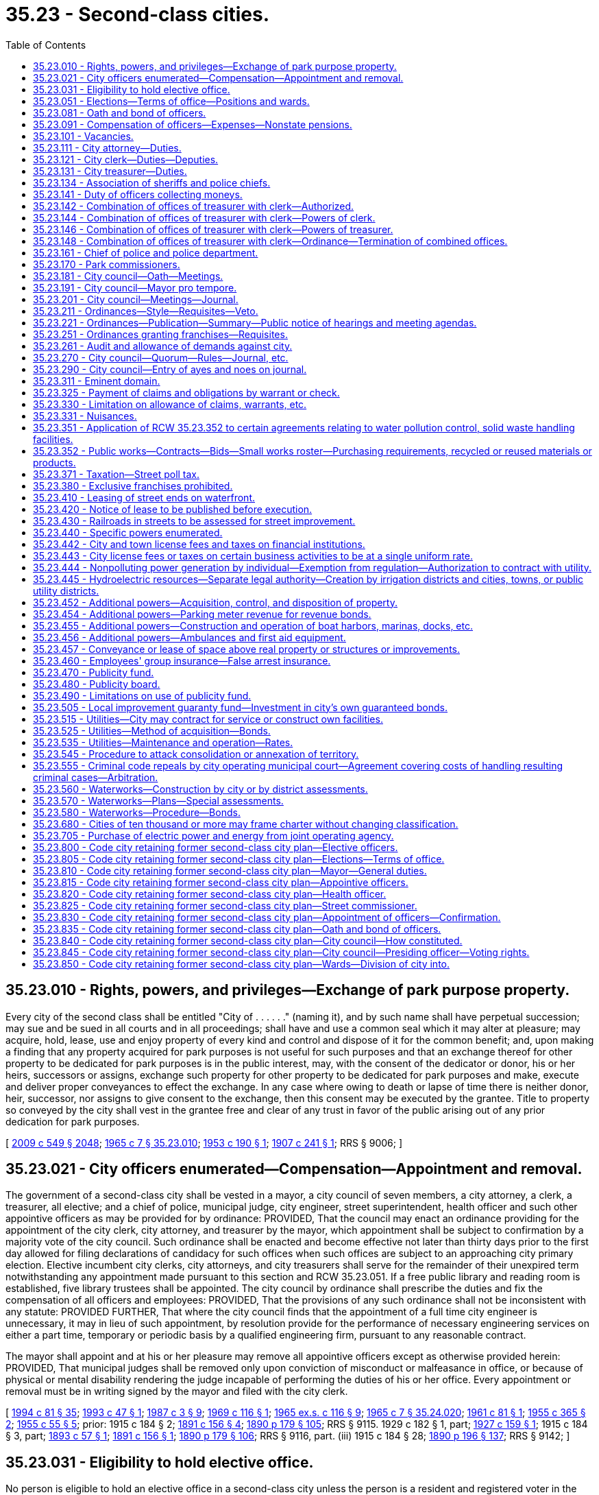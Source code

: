 = 35.23 - Second-class cities.
:toc:

== 35.23.010 - Rights, powers, and privileges—Exchange of park purpose property.
Every city of the second class shall be entitled "City of . . . . . ." (naming it), and by such name shall have perpetual succession; may sue and be sued in all courts and in all proceedings; shall have and use a common seal which it may alter at pleasure; may acquire, hold, lease, use and enjoy property of every kind and control and dispose of it for the common benefit; and, upon making a finding that any property acquired for park purposes is not useful for such purposes and that an exchange thereof for other property to be dedicated for park purposes is in the public interest, may, with the consent of the dedicator or donor, his or her heirs, successors or assigns, exchange such property for other property to be dedicated for park purposes and make, execute and deliver proper conveyances to effect the exchange. In any case where owing to death or lapse of time there is neither donor, heir, successor, nor assigns to give consent to the exchange, then this consent may be executed by the grantee. Title to property so conveyed by the city shall vest in the grantee free and clear of any trust in favor of the public arising out of any prior dedication for park purposes.

[ http://lawfilesext.leg.wa.gov/biennium/2009-10/Pdf/Bills/Session%20Laws/Senate/5038.SL.pdf?cite=2009%20c%20549%20§%202048[2009 c 549 § 2048]; http://leg.wa.gov/CodeReviser/documents/sessionlaw/1965c7.pdf?cite=1965%20c%207%20§%2035.23.010[1965 c 7 § 35.23.010]; http://leg.wa.gov/CodeReviser/documents/sessionlaw/1953c190.pdf?cite=1953%20c%20190%20§%201[1953 c 190 § 1]; http://leg.wa.gov/CodeReviser/documents/sessionlaw/1907c241.pdf?cite=1907%20c%20241%20§%201[1907 c 241 § 1]; RRS § 9006; ]

== 35.23.021 - City officers enumerated—Compensation—Appointment and removal.
The government of a second-class city shall be vested in a mayor, a city council of seven members, a city attorney, a clerk, a treasurer, all elective; and a chief of police, municipal judge, city engineer, street superintendent, health officer and such other appointive officers as may be provided for by ordinance: PROVIDED, That the council may enact an ordinance providing for the appointment of the city clerk, city attorney, and treasurer by the mayor, which appointment shall be subject to confirmation by a majority vote of the city council. Such ordinance shall be enacted and become effective not later than thirty days prior to the first day allowed for filing declarations of candidacy for such offices when such offices are subject to an approaching city primary election. Elective incumbent city clerks, city attorneys, and city treasurers shall serve for the remainder of their unexpired term notwithstanding any appointment made pursuant to this section and RCW 35.23.051. If a free public library and reading room is established, five library trustees shall be appointed. The city council by ordinance shall prescribe the duties and fix the compensation of all officers and employees: PROVIDED, That the provisions of any such ordinance shall not be inconsistent with any statute: PROVIDED FURTHER, That where the city council finds that the appointment of a full time city engineer is unnecessary, it may in lieu of such appointment, by resolution provide for the performance of necessary engineering services on either a part time, temporary or periodic basis by a qualified engineering firm, pursuant to any reasonable contract.

The mayor shall appoint and at his or her pleasure may remove all appointive officers except as otherwise provided herein: PROVIDED, That municipal judges shall be removed only upon conviction of misconduct or malfeasance in office, or because of physical or mental disability rendering the judge incapable of performing the duties of his or her office. Every appointment or removal must be in writing signed by the mayor and filed with the city clerk.

[ http://lawfilesext.leg.wa.gov/biennium/1993-94/Pdf/Bills/Session%20Laws/House/2244.SL.pdf?cite=1994%20c%2081%20§%2035[1994 c 81 § 35]; http://lawfilesext.leg.wa.gov/biennium/1993-94/Pdf/Bills/Session%20Laws/Senate/5112.SL.pdf?cite=1993%20c%2047%20§%201[1993 c 47 § 1]; http://leg.wa.gov/CodeReviser/documents/sessionlaw/1987c3.pdf?cite=1987%20c%203%20§%209[1987 c 3 § 9]; http://leg.wa.gov/CodeReviser/documents/sessionlaw/1969c116.pdf?cite=1969%20c%20116%20§%201[1969 c 116 § 1]; http://leg.wa.gov/CodeReviser/documents/sessionlaw/1965ex1c116.pdf?cite=1965%20ex.s.%20c%20116%20§%209[1965 ex.s. c 116 § 9]; http://leg.wa.gov/CodeReviser/documents/sessionlaw/1965c7.pdf?cite=1965%20c%207%20§%2035.24.020[1965 c 7 § 35.24.020]; http://leg.wa.gov/CodeReviser/documents/sessionlaw/1961c81.pdf?cite=1961%20c%2081%20§%201[1961 c 81 § 1]; http://leg.wa.gov/CodeReviser/documents/sessionlaw/1955c365.pdf?cite=1955%20c%20365%20§%202[1955 c 365 § 2]; http://leg.wa.gov/CodeReviser/documents/sessionlaw/1955c55.pdf?cite=1955%20c%2055%20§%205[1955 c 55 § 5]; prior:   1915 c 184 § 2; http://leg.wa.gov/CodeReviser/documents/sessionlaw/1891c156.pdf?cite=1891%20c%20156%20§%204[1891 c 156 § 4]; http://leg.wa.gov/CodeReviser/documents/sessionlaw/1890c179.pdf?cite=1890%20p%20179%20§%20105[1890 p 179 § 105]; RRS § 9115.  1929 c 182 § 1, part; http://leg.wa.gov/CodeReviser/documents/sessionlaw/1927c159.pdf?cite=1927%20c%20159%20§%201[1927 c 159 § 1]; 1915 c 184 § 3, part; http://leg.wa.gov/CodeReviser/documents/sessionlaw/1893c57.pdf?cite=1893%20c%2057%20§%201[1893 c 57 § 1]; http://leg.wa.gov/CodeReviser/documents/sessionlaw/1891c156.pdf?cite=1891%20c%20156%20§%201[1891 c 156 § 1]; http://leg.wa.gov/CodeReviser/documents/sessionlaw/1890c179.pdf?cite=1890%20p%20179%20§%20106[1890 p 179 § 106]; RRS § 9116, part. (iii)  1915 c 184 § 28; http://leg.wa.gov/CodeReviser/documents/sessionlaw/1890c196.pdf?cite=1890%20p%20196%20§%20137[1890 p 196 § 137]; RRS § 9142; ]

== 35.23.031 - Eligibility to hold elective office.
No person is eligible to hold an elective office in a second-class city unless the person is a resident and registered voter in the city.

[ http://lawfilesext.leg.wa.gov/biennium/1997-98/Pdf/Bills/Session%20Laws/Senate/5336-S.SL.pdf?cite=1997%20c%20361%20§%207[1997 c 361 § 7]; ]

== 35.23.051 - Elections—Terms of office—Positions and wards.
General municipal elections in second-class cities shall be held biennially in the odd-numbered years and shall be subject to general election law.

The terms of office of the mayor, city attorney, clerk, and treasurer shall be four years and until their successors are elected and qualified and assume office in accordance with RCW 29A.60.280: PROVIDED, That if the offices of city attorney, clerk, and treasurer are made appointive, the city attorney, clerk, and treasurer shall not be appointed for a definite term: PROVIDED FURTHER, That the term of the elected treasurer shall not commence in the same biennium in which the term of the mayor commences, nor in which the terms of the city attorney and clerk commence if they are elected.

Council positions shall be numbered in each second-class city so that council position seven has a two-year term of office and council positions one through six shall each have four-year terms of office. Each councilmember shall remain in office until a successor is elected and qualified and assumes office in accordance with RCW 29A.60.280.

In its discretion the council of a second-class city may divide the city by ordinance, into a convenient number of wards, not exceeding six, fix the boundaries of the wards, and change the ward boundaries from time to time and as provided in RCW 29A.76.010. No change in the boundaries of any ward shall be made within one hundred twenty days next before the date of a general municipal election, nor within twenty months after the wards have been established or altered unless pursuant to RCW 29A.92.040 or 29A.92.110. However, if a boundary change results in one ward being represented by more councilmembers than the number to which it is entitled, those having the shortest unexpired terms shall be assigned by the council to wards where there is a vacancy, and the councilmembers so assigned shall be deemed to be residents of the wards to which they are assigned for purposes of determining whether those positions are vacant.

Whenever such city is so divided into wards, the city council shall designate by ordinance the number of councilmembers to be elected from each ward, apportioning the same in proportion to the population of the wards. Thereafter the councilmembers so designated shall be elected by the voters resident in such ward, or by general vote of the whole city as may be designated in such ordinance. Council position seven shall not be associated with a ward and the person elected to that position may reside anywhere in the city and voters throughout the city may vote at a primary to nominate candidates for position seven, when a primary is necessary, and at a general election to elect the person to council position seven. Additional territory that is added to the city shall, by act of the council, be annexed to contiguous wards without affecting the right to redistrict at the expiration of twenty months after last previous division. The removal of a councilmember from the ward for which he or she was elected shall create a vacancy in such office.

Wards shall be redrawn as provided in chapter 29A.76 RCW. Wards shall be used as follows: (1) Only a resident of the ward may be a candidate for, or hold office as, a councilmember of the ward; and (2) only voters of the ward may vote at a primary to nominate candidates for a councilmember of the ward. Voters of the entire city may vote at the general election to elect a councilmember of a ward, unless the city had prior to January 1, 1994, limited the voting in the general election for any or all council positions to only voters residing within the ward associated with the council positions. If a city had so limited the voting in the general election to only voters residing within the ward, then the city shall be authorized to continue to do so. The elections for the remaining council position or council positions that are not associated with a ward shall be conducted as if the wards did not exist.

[ http://lawfilesext.leg.wa.gov/biennium/2019-20/Pdf/Bills/Session%20Laws/Senate/5266-S.SL.pdf?cite=2019%20c%20454%20§%205[2019 c 454 § 5]; http://lawfilesext.leg.wa.gov/biennium/2015-16/Pdf/Bills/Session%20Laws/House/1806-S.SL.pdf?cite=2015%20c%2053%20§%2039[2015 c 53 § 39]; http://lawfilesext.leg.wa.gov/biennium/1997-98/Pdf/Bills/Session%20Laws/Senate/5336-S.SL.pdf?cite=1997%20c%20361%20§%2013[1997 c 361 § 13]; http://lawfilesext.leg.wa.gov/biennium/1995-96/Pdf/Bills/Session%20Laws/House/1015.SL.pdf?cite=1995%20c%20134%20§%208[1995 c 134 § 8]; http://lawfilesext.leg.wa.gov/biennium/1993-94/Pdf/Bills/Session%20Laws/House/2278-S.SL.pdf?cite=1994%20c%20223%20§%2017[1994 c 223 § 17]; http://lawfilesext.leg.wa.gov/biennium/1993-94/Pdf/Bills/Session%20Laws/House/2244.SL.pdf?cite=1994%20c%2081%20§%2036[1994 c 81 § 36]; http://leg.wa.gov/CodeReviser/documents/sessionlaw/1979ex1c126.pdf?cite=1979%20ex.s.%20c%20126%20§%2022[1979 ex.s. c 126 § 22]; http://leg.wa.gov/CodeReviser/documents/sessionlaw/1969c116.pdf?cite=1969%20c%20116%20§%202[1969 c 116 § 2]; http://leg.wa.gov/CodeReviser/documents/sessionlaw/1965c7.pdf?cite=1965%20c%207%20§%2035.24.050[1965 c 7 § 35.24.050]; prior:  1963 c 200 § 15; http://leg.wa.gov/CodeReviser/documents/sessionlaw/1959c86.pdf?cite=1959%20c%2086%20§%204[1959 c 86 § 4]; http://leg.wa.gov/CodeReviser/documents/sessionlaw/1955c365.pdf?cite=1955%20c%20365%20§%203[1955 c 365 § 3]; http://leg.wa.gov/CodeReviser/documents/sessionlaw/1955c55.pdf?cite=1955%20c%2055%20§%206[1955 c 55 § 6]; prior:  1929 c 182 § 1, part; http://leg.wa.gov/CodeReviser/documents/sessionlaw/1927c159.pdf?cite=1927%20c%20159%20§%201[1927 c 159 § 1]; 1915 c 184 § 3, part; http://leg.wa.gov/CodeReviser/documents/sessionlaw/1893c57.pdf?cite=1893%20c%2057%20§%201[1893 c 57 § 1]; http://leg.wa.gov/CodeReviser/documents/sessionlaw/1891c156.pdf?cite=1891%20c%20156%20§%201[1891 c 156 § 1]; http://leg.wa.gov/CodeReviser/documents/sessionlaw/1890c179.pdf?cite=1890%20p%20179%20§%20106[1890 p 179 § 106]; RRS § 9116, part.   1941 c 108 § 1; http://leg.wa.gov/CodeReviser/documents/sessionlaw/1939c87.pdf?cite=1939%20c%2087%20§%201[1939 c 87 § 1]; Rem. Supp. 1941 § 9116-1; ]

== 35.23.081 - Oath and bond of officers.
In a city of the second class, the treasurer, city attorney, clerk, chief of police, and such other officers as the council may require shall each, before entering upon the duties of office, take an oath of office and execute and file with the clerk an official bond in such penal sum as the council shall determine, conditioned for the faithful performance of his or her duties and otherwise conditioned as may be provided by ordinance. The oath of office shall be filed with the county auditor.

[ http://lawfilesext.leg.wa.gov/biennium/1993-94/Pdf/Bills/Session%20Laws/House/2244.SL.pdf?cite=1994%20c%2081%20§%2037[1994 c 81 § 37]; http://leg.wa.gov/CodeReviser/documents/sessionlaw/1987c3.pdf?cite=1987%20c%203%20§%2010[1987 c 3 § 10]; http://leg.wa.gov/CodeReviser/documents/sessionlaw/1986c167.pdf?cite=1986%20c%20167%20§%2018[1986 c 167 § 18]; http://leg.wa.gov/CodeReviser/documents/sessionlaw/1965c7.pdf?cite=1965%20c%207%20§%2035.24.080[1965 c 7 § 35.24.080]; http://leg.wa.gov/CodeReviser/documents/sessionlaw/1915c184.pdf?cite=1915%20c%20184%20§%205[1915 c 184 § 5]; http://leg.wa.gov/CodeReviser/documents/sessionlaw/1893c70.pdf?cite=1893%20c%2070%20§%201[1893 c 70 § 1]; http://leg.wa.gov/CodeReviser/documents/sessionlaw/1890c179.pdf?cite=1890%20p%20179%20§%20107[1890 p 179 § 107]; RRS § 9118; ]

== 35.23.091 - Compensation of officers—Expenses—Nonstate pensions.
The mayor and the members of the city council may be reimbursed for actual expenses incurred in the discharge of their official duties, upon presentation of a claim therefor, after allowance and approval thereof, by resolution of the city council; and each city councilmember may be paid for attending council meetings an amount which shall be fixed by ordinance and may be revised from time to time by ordinance, but any increase or reduction in the compensation attaching to an office shall not be applicable to the term then being served by the incumbent.

The city attorney, clerk and treasurer, if elective, shall severally receive at stated times a compensation to be fixed by ordinance by the city council.

The mayor and other officers shall receive such compensation as may be fixed by the city council at the time the estimates are made as provided by law.

Any city that provides a pension for any of its employees under a plan not administered by the state must notify the state auditor of the existence of the plan at the time of an audit of the city by the auditor. No city may establish a pension plan for its employees that is not administered by the state, except that any defined contribution plan in existence as of January 1, 1990, is deemed to have been authorized. No city that provides a defined contribution plan for its employees as authorized by this section may make any material changes in the terms or conditions of the plan after June 7, 1990.

[ http://leg.wa.gov/CodeReviser/documents/sessionlaw/1990c212.pdf?cite=1990%20c%20212%20§%201[1990 c 212 § 1]; http://leg.wa.gov/CodeReviser/documents/sessionlaw/1973ex1c87.pdf?cite=1973%201st%20ex.s.%20c%2087%20§%201[1973 1st ex.s. c 87 § 1]; http://leg.wa.gov/CodeReviser/documents/sessionlaw/1969ex1c270.pdf?cite=1969%20ex.s.%20c%20270%20§%208[1969 ex.s. c 270 § 8]; http://leg.wa.gov/CodeReviser/documents/sessionlaw/1965c105.pdf?cite=1965%20c%20105%20§%201[1965 c 105 § 1]; http://leg.wa.gov/CodeReviser/documents/sessionlaw/1965c7.pdf?cite=1965%20c%207%20§%2035.24.090[1965 c 7 § 35.24.090]; http://leg.wa.gov/CodeReviser/documents/sessionlaw/1961c89.pdf?cite=1961%20c%2089%20§%207[1961 c 89 § 7]; http://leg.wa.gov/CodeReviser/documents/sessionlaw/1941c115.pdf?cite=1941%20c%20115%20§%201[1941 c 115 § 1]; http://leg.wa.gov/CodeReviser/documents/sessionlaw/1915c184.pdf?cite=1915%20c%20184%20§%207[1915 c 184 § 7]; http://leg.wa.gov/CodeReviser/documents/sessionlaw/1893c70.pdf?cite=1893%20c%2070%20§%202[1893 c 70 § 2]; http://leg.wa.gov/CodeReviser/documents/sessionlaw/1890c180.pdf?cite=1890%20p%20180%20§%20109[1890 p 180 § 109]; Rem. Supp. 1941 § 9120; ]

== 35.23.101 - Vacancies.
. The council of a second-class city may declare a council position vacant if the councilmember is absent for three consecutive regular meetings without permission of the council. 

. A vacancy in an elective office shall occur and shall be filled as provided in chapter 42.12 RCW. An incumbent councilmember is eligible to be appointed to fill a vacancy in the office of mayor.

Vacancies in offices other than that of mayor or city councilmember shall be filled by appointment of the mayor.

. If there is a temporary vacancy in an appointive office due to illness, absence from the city or other temporary inability to act, the mayor may appoint a temporary appointee to exercise the duties of the office until the temporary disability of the incumbent is removed.

[ http://lawfilesext.leg.wa.gov/biennium/2007-08/Pdf/Bills/Session%20Laws/House/1391.SL.pdf?cite=2008%20c%2050%20§%201[2008 c 50 § 1]; http://lawfilesext.leg.wa.gov/biennium/1995-96/Pdf/Bills/Session%20Laws/House/1015.SL.pdf?cite=1995%20c%20134%20§%209[1995 c 134 § 9]; http://lawfilesext.leg.wa.gov/biennium/1993-94/Pdf/Bills/Session%20Laws/House/2278-S.SL.pdf?cite=1994%20c%20223%20§%2019[1994 c 223 § 19]; http://lawfilesext.leg.wa.gov/biennium/1993-94/Pdf/Bills/Session%20Laws/House/2244.SL.pdf?cite=1994%20c%2081%20§%2038[1994 c 81 § 38]; http://leg.wa.gov/CodeReviser/documents/sessionlaw/1965c7.pdf?cite=1965%20c%207%20§%2035.24.100[1965 c 7 § 35.24.100]; prior:   1919 c 113 § 1; http://leg.wa.gov/CodeReviser/documents/sessionlaw/1915c184.pdf?cite=1915%20c%20184%20§%206[1915 c 184 § 6]; http://leg.wa.gov/CodeReviser/documents/sessionlaw/1890c180.pdf?cite=1890%20p%20180%20§%20108[1890 p 180 § 108]; RRS § 9119.  1907 c 228 § 5, part; RRS § 9203, part; ]

== 35.23.111 - City attorney—Duties.
The city attorney shall advise the city authorities and officers in all legal matters pertaining to the business of the city and shall approve all ordinances as to form. He or she shall represent the city in all actions brought by or against the city or against city officials in their official capacity. He or she shall perform such other duties as the city council by ordinance may direct.

[ http://lawfilesext.leg.wa.gov/biennium/2009-10/Pdf/Bills/Session%20Laws/Senate/5038.SL.pdf?cite=2009%20c%20549%20§%202049[2009 c 549 § 2049]; http://leg.wa.gov/CodeReviser/documents/sessionlaw/1965c7.pdf?cite=1965%20c%207%20§%2035.24.110[1965 c 7 § 35.24.110]; http://leg.wa.gov/CodeReviser/documents/sessionlaw/1915c184.pdf?cite=1915%20c%20184%20§%2026[1915 c 184 § 26]; http://leg.wa.gov/CodeReviser/documents/sessionlaw/1893c70.pdf?cite=1893%20c%2070%20§%2011[1893 c 70 § 11]; http://leg.wa.gov/CodeReviser/documents/sessionlaw/1890c192.pdf?cite=1890%20p%20192%20§%20132[1890 p 192 § 132]; RRS § 9140; ]

== 35.23.121 - City clerk—Duties—Deputies.
The city clerk shall keep a full and true record of every act and proceeding of the city council and keep such books, accounts and make such reports as may be required by the state auditor. The city clerk shall record all ordinances, annexing thereto his or her certificate giving the number and title of the ordinance, stating that the ordinance was published and posted according to law and that the record is a true and correct copy thereof. The record copy with the clerk's certificate shall be prima facie evidence of the contents of the ordinance and of its passage and publication and shall be admissible as such evidence in any court or proceeding.

The city clerk shall be custodian of the seal of the city and shall have authority to acknowledge the execution of all instruments by the city which require acknowledgment.

The city clerk may appoint a deputy for whose acts he or she and his or her bondspersons shall be responsible, and he or she and his or her deputy shall have authority to take all necessary affidavits to claims against the city and certify them without charge.

The city clerk shall perform such other duties as may be required by statute or ordinance.

[ http://lawfilesext.leg.wa.gov/biennium/2007-08/Pdf/Bills/Session%20Laws/Senate/5063.SL.pdf?cite=2007%20c%20218%20§%2075[2007 c 218 § 75]; http://lawfilesext.leg.wa.gov/biennium/1995-96/Pdf/Bills/Session%20Laws/House/1889.SL.pdf?cite=1995%20c%20301%20§%2036[1995 c 301 § 36]; http://leg.wa.gov/CodeReviser/documents/sessionlaw/1965c7.pdf?cite=1965%20c%207%20§%2035.24.120[1965 c 7 § 35.24.120]; http://leg.wa.gov/CodeReviser/documents/sessionlaw/1915c184.pdf?cite=1915%20c%20184%20§%2025[1915 c 184 § 25]; RRS § 9139; ]

== 35.23.131 - City treasurer—Duties.
The city treasurer shall receive and safely keep all money which comes into his or her hands as treasurer, for all of which he or she shall execute triplicate receipts, one to be filed with the city clerk. He or she shall receive all money due the city and disburse it on warrants issued by the clerk countersigned by the mayor, and not otherwise. He or she shall make monthly settlements with the city clerk at which time he or she shall deliver to the clerk the duplicate receipts for all money received and all canceled warrants as evidence of money paid.

[ http://lawfilesext.leg.wa.gov/biennium/2009-10/Pdf/Bills/Session%20Laws/Senate/5038.SL.pdf?cite=2009%20c%20549%20§%202050[2009 c 549 § 2050]; http://leg.wa.gov/CodeReviser/documents/sessionlaw/1965c7.pdf?cite=1965%20c%207%20§%2035.24.130[1965 c 7 § 35.24.130]; http://leg.wa.gov/CodeReviser/documents/sessionlaw/1915c184.pdf?cite=1915%20c%20184%20§%2024[1915 c 184 § 24]; http://leg.wa.gov/CodeReviser/documents/sessionlaw/1893c70.pdf?cite=1893%20c%2070%20§%208[1893 c 70 § 8]; http://leg.wa.gov/CodeReviser/documents/sessionlaw/1890c192.pdf?cite=1890%20p%20192%20§%20132[1890 p 192 § 132]; RRS § 9138; ]

== 35.23.134 - Association of sheriffs and police chiefs.
See chapter 36.28A RCW.

[ ]

== 35.23.141 - Duty of officers collecting moneys.
Every officer collecting or receiving any money belonging to or for the use of the city shall settle with the clerk and immediately pay it into the treasury on the order of the clerk to be credited to the fund to which it belongs.

[ http://leg.wa.gov/CodeReviser/documents/sessionlaw/1965c7.pdf?cite=1965%20c%207%20§%2035.24.140[1965 c 7 § 35.24.140]; http://leg.wa.gov/CodeReviser/documents/sessionlaw/1915c184.pdf?cite=1915%20c%20184%20§%2030[1915 c 184 § 30]; http://leg.wa.gov/CodeReviser/documents/sessionlaw/1890c197.pdf?cite=1890%20p%20197%20§%20139[1890 p 197 § 139]; RRS § 9144; ]

== 35.23.142 - Combination of offices of treasurer with clerk—Authorized.
The city council of any city of the second class is authorized to provide by ordinance that the office of treasurer shall be combined with that of clerk, or that the office of clerk shall be combined with that of treasurer: PROVIDED, That such ordinance shall not be voted upon until the next regular meeting after its introduction.

[ http://lawfilesext.leg.wa.gov/biennium/1993-94/Pdf/Bills/Session%20Laws/House/2244.SL.pdf?cite=1994%20c%2081%20§%2039[1994 c 81 § 39]; http://leg.wa.gov/CodeReviser/documents/sessionlaw/1969c116.pdf?cite=1969%20c%20116%20§%203[1969 c 116 § 3]; ]

== 35.23.144 - Combination of offices of treasurer with clerk—Powers of clerk.
In the event that the office of treasurer is combined with the office of clerk so as to become the office of clerk-treasurer, the clerk shall exercise all the powers vested in and perform all the duties required to be performed by the treasurer, and in cases where the law requires the treasurer to sign or execute any papers or documents, it shall not be necessary for the clerk to sign as treasurer, but shall be sufficient if he or she signs as clerk.

[ http://lawfilesext.leg.wa.gov/biennium/2009-10/Pdf/Bills/Session%20Laws/Senate/5038.SL.pdf?cite=2009%20c%20549%20§%202051[2009 c 549 § 2051]; http://leg.wa.gov/CodeReviser/documents/sessionlaw/1969c116.pdf?cite=1969%20c%20116%20§%204[1969 c 116 § 4]; ]

== 35.23.146 - Combination of offices of treasurer with clerk—Powers of treasurer.
In the event that the office of clerk is combined with the office of treasurer so as to become the office of treasurer-clerk, the treasurer shall exercise all the powers vested in and perform all the duties required to be performed by the clerk.

[ http://leg.wa.gov/CodeReviser/documents/sessionlaw/1969c116.pdf?cite=1969%20c%20116%20§%205[1969 c 116 § 5]; ]

== 35.23.148 - Combination of offices of treasurer with clerk—Ordinance—Termination of combined offices.
The ordinance provided for combining said offices shall provide the date when the combination shall become effective, which date shall not be less than three months from the date when the ordinance becomes effective; and on and after said date the office of treasurer or clerk, as the case may be, shall be abolished. Any city which as herein provided, combined the office of treasurer with that of clerk or the office of clerk with that of treasurer may terminate such combination by ordinance, fixing the time when the combination shall cease and thereafter the duties of the offices shall be performed by separate officials: PROVIDED, That if the office of treasurer was combined with that of clerk, or an elective office of clerk was combined with the office of treasurer, the mayor shall appoint a treasurer and clerk who shall serve until the next regular municipal general election when a treasurer and clerk shall be elected for the term as provided by law unless such city has enacted an ordinance in accordance with *RCW 35.24.020.

[ http://leg.wa.gov/CodeReviser/documents/sessionlaw/1969c116.pdf?cite=1969%20c%20116%20§%206[1969 c 116 § 6]; ]

== 35.23.161 - Chief of police and police department.
The department of police in a city of the second class shall be under the direction and control of the chief of police subject to the direction of the mayor. Any police officer may pursue and arrest violators of city ordinances beyond the city limits.

Every citizen shall lend the police chief aid, when required, for the arrest of offenders and maintenance of public order. With the concurrence of the mayor, the police chief may appoint additional police officers to serve for one day only under orders of the chief in the preservation of public order.

The police chief shall have the same authority as that conferred upon sheriffs for the suppression of any riot, public tumult, disturbance of the peace, or resistance against the laws or the public authorities in the lawful exercise of their functions and shall be entitled to the same protection.

The police chief shall perform such other services as may be required by statute or ordinances of the city.

[ http://lawfilesext.leg.wa.gov/biennium/1993-94/Pdf/Bills/Session%20Laws/House/2244.SL.pdf?cite=1994%20c%2081%20§%2040[1994 c 81 § 40]; http://leg.wa.gov/CodeReviser/documents/sessionlaw/1987c3.pdf?cite=1987%20c%203%20§%2011[1987 c 3 § 11]; http://leg.wa.gov/CodeReviser/documents/sessionlaw/1977ex1c316.pdf?cite=1977%20ex.s.%20c%20316%20§%2022[1977 ex.s. c 316 § 22]; http://leg.wa.gov/CodeReviser/documents/sessionlaw/1965c7.pdf?cite=1965%20c%207%20§%2035.24.160[1965 c 7 § 35.24.160]; http://leg.wa.gov/CodeReviser/documents/sessionlaw/1915c184.pdf?cite=1915%20c%20184%20§%2027[1915 c 184 § 27]; http://leg.wa.gov/CodeReviser/documents/sessionlaw/1893c70.pdf?cite=1893%20c%2070%20§%2012[1893 c 70 § 12]; http://leg.wa.gov/CodeReviser/documents/sessionlaw/1890c195.pdf?cite=1890%20p%20195%20§%20136[1890 p 195 § 136]; RRS § 9141; ]

== 35.23.170 - Park commissioners.
Councils of second-class cities and towns may provide by ordinance, for a board of park commissioners, not to exceed seven in number, to be appointed by the mayor, with the consent of the city council, from citizens of recognized fitness for such position. No commissioner shall receive any compensation. The first commissioners shall determine by lot whose term of office shall expire each year, and a new commissioner shall be appointed annually to serve for a term of years corresponding in number to the number of commissioners in order that one term shall expire each year. Such board of park commissioners shall have only such powers and authority with respect to the management, supervision, and control of parks and recreational facilities and programs as are granted to it by the council.

[ http://lawfilesext.leg.wa.gov/biennium/1993-94/Pdf/Bills/Session%20Laws/House/2244.SL.pdf?cite=1994%20c%2081%20§%2016[1994 c 81 § 16]; http://leg.wa.gov/CodeReviser/documents/sessionlaw/1973c76.pdf?cite=1973%20c%2076%20§%201[1973 c 76 § 1]; http://leg.wa.gov/CodeReviser/documents/sessionlaw/1965c7.pdf?cite=1965%20c%207%20§%2035.23.170[1965 c 7 § 35.23.170]; http://leg.wa.gov/CodeReviser/documents/sessionlaw/1953c86.pdf?cite=1953%20c%2086%20§%201[1953 c 86 § 1]; http://leg.wa.gov/CodeReviser/documents/sessionlaw/1925ex1c121.pdf?cite=1925%20ex.s.%20c%20121%20§%201[1925 ex.s. c 121 § 1]; http://leg.wa.gov/CodeReviser/documents/sessionlaw/1907c228.pdf?cite=1907%20c%20228%20§%202[1907 c 228 § 2]; RRS § 9200; ]

== 35.23.181 - City council—Oath—Meetings.
The city council and mayor shall meet in January next succeeding the date of each general municipal election, and shall take the oath of office, and shall hold regular meetings at least once during each month but not to exceed one regular meeting in each week, at such times as may be fixed by ordinance.

Special meetings may be called by the mayor by written notice as provided in RCW 42.30.080. No ordinances shall be passed or contract let or entered into, or bill for the payment of money allowed at any special meeting.

All meetings of the city council shall be held at such place as may be designated by the city council. All final actions on resolutions and ordinances must take place within the corporate limits of the city. All meetings of the city council must be public.

[ http://lawfilesext.leg.wa.gov/biennium/1993-94/Pdf/Bills/Session%20Laws/Senate/5052-S.SL.pdf?cite=1993%20c%20199%20§%202[1993 c 199 § 2]; http://leg.wa.gov/CodeReviser/documents/sessionlaw/1965c7.pdf?cite=1965%20c%207%20§%2035.24.180[1965 c 7 § 35.24.180]; 1915 c 184 § 10, part; http://leg.wa.gov/CodeReviser/documents/sessionlaw/1893c70.pdf?cite=1893%20c%2070%20§%203[1893 c 70 § 3]; http://leg.wa.gov/CodeReviser/documents/sessionlaw/1890c181.pdf?cite=1890%20p%20181%20§%20113[1890 p 181 § 113]; RRS § 9123, part; ]

== 35.23.191 - City council—Mayor pro tempore.
The members of the city council, at their first meeting each calendar year and thereafter whenever a vacancy occurs in the office of mayor pro tempore, shall elect from among their number a mayor pro tempore, who shall hold office at the pleasure of the council and in case of the absence of the mayor, perform the duties of mayor except that he or she shall not have the power to appoint or remove any officer or to veto any ordinance. 

The mayor and the mayor pro tempore shall have power to administer oaths and affirmations, take affidavits and certify them. The mayor or the mayor pro tempore when acting as mayor, shall sign all conveyances made by the city and all instruments which require the seal of the city.

[ http://lawfilesext.leg.wa.gov/biennium/2007-08/Pdf/Bills/Session%20Laws/House/1391.SL.pdf?cite=2008%20c%2050%20§%202[2008 c 50 § 2]; http://lawfilesext.leg.wa.gov/biennium/1993-94/Pdf/Bills/Session%20Laws/House/2244.SL.pdf?cite=1994%20c%2081%20§%2041[1994 c 81 § 41]; http://leg.wa.gov/CodeReviser/documents/sessionlaw/1969c101.pdf?cite=1969%20c%20101%20§%203[1969 c 101 § 3]; http://leg.wa.gov/CodeReviser/documents/sessionlaw/1965c7.pdf?cite=1965%20c%207%20§%2035.24.190[1965 c 7 § 35.24.190]; 1915 c 184 § 10, part; http://leg.wa.gov/CodeReviser/documents/sessionlaw/1893c70.pdf?cite=1893%20c%2070%20§%203[1893 c 70 § 3]; http://leg.wa.gov/CodeReviser/documents/sessionlaw/1890c181.pdf?cite=1890%20p%20181%20§%20113[1890 p 181 § 113]; RRS § 9123, part.   1915 c 184 § 23; RRS § 9137; ]

== 35.23.201 - City council—Meetings—Journal.
All meetings of the council shall be presided over by the mayor, or, in the mayor's absence, by the mayor pro tempore. The mayor shall have a vote only in the case of a tie in the votes of the councilmembers. If the clerk is absent from a council meeting, the mayor or mayor pro tempore shall appoint one of the members of the council as clerk pro tempore. The appointment of a councilmember as mayor pro tempore or clerk pro tempore shall not in any way abridge the councilmember's right to vote upon all questions coming before the council.

The clerk shall keep a correct journal of all proceedings and at the desire of any member the ayes and noes shall be taken on any question and entered in the journal.

[ http://lawfilesext.leg.wa.gov/biennium/1993-94/Pdf/Bills/Session%20Laws/House/2244.SL.pdf?cite=1994%20c%2081%20§%2042[1994 c 81 § 42]; http://leg.wa.gov/CodeReviser/documents/sessionlaw/1965c107.pdf?cite=1965%20c%20107%20§%201[1965 c 107 § 1]; http://leg.wa.gov/CodeReviser/documents/sessionlaw/1965c7.pdf?cite=1965%20c%207%20§%2035.24.200[1965 c 7 § 35.24.200]; 1915 c 184 § 13, part; http://leg.wa.gov/CodeReviser/documents/sessionlaw/1890c182.pdf?cite=1890%20p%20182%20§%20115[1890 p 182 § 115]; RRS § 9126, part.  1915 c 184 § 11, part; http://leg.wa.gov/CodeReviser/documents/sessionlaw/1891c156.pdf?cite=1891%20c%20156%20§%202[1891 c 156 § 2]; http://leg.wa.gov/CodeReviser/documents/sessionlaw/1890c182.pdf?cite=1890%20p%20182%20§%20114[1890 p 182 § 114]; RRS § 9124, part; ]

== 35.23.211 - Ordinances—Style—Requisites—Veto.
The enacting clause of all ordinances in a second-class city shall be as follows: "The city council of the city of . . . . . . do ordain as follows:"

No ordinance shall contain more than one subject and that must be clearly expressed in its title.

No ordinance or any section thereof shall be revised or amended unless the new ordinance sets forth the revised ordinance or the amended section at full length.

No ordinance and no resolution or order shall have any validity or effect unless passed by the votes of at least four councilmembers.

No ordinance shall take effect until five days after the date of its publication unless otherwise provided in this title.

Every ordinance which passes the council in order to become valid must be presented to the mayor; if the mayor approves it, the mayor shall sign it, but if not, the mayor shall return it with written objections to the council and the council shall cause the mayor's objections to be entered at large upon the journal and proceed to a reconsideration thereof. If upon reconsideration five members of the council voting upon a call of yeas and nays favor its passage, the ordinance shall become valid notwithstanding the mayor's veto. If the mayor fails for ten days to either approve or veto an ordinance, it shall become valid without the approval of the mayor.

Every ordinance shall be signed by the mayor and attested by the clerk.

[ http://lawfilesext.leg.wa.gov/biennium/1993-94/Pdf/Bills/Session%20Laws/House/2244.SL.pdf?cite=1994%20c%2081%20§%2043[1994 c 81 § 43]; http://leg.wa.gov/CodeReviser/documents/sessionlaw/1965c7.pdf?cite=1965%20c%207%20§%2035.24.210[1965 c 7 § 35.24.210]; 1915 c 184 § 11, part; http://leg.wa.gov/CodeReviser/documents/sessionlaw/1891c156.pdf?cite=1891%20c%20156%20§%202[1891 c 156 § 2]; http://leg.wa.gov/CodeReviser/documents/sessionlaw/1890c182.pdf?cite=1890%20p%20182%20§%20114[1890 p 182 § 114]; RRS § 9124, part.  1915 c 184 § 12, part; http://leg.wa.gov/CodeReviser/documents/sessionlaw/1893c70.pdf?cite=1893%20c%2070%20§%204[1893 c 70 § 4]; http://leg.wa.gov/CodeReviser/documents/sessionlaw/1890c182.pdf?cite=1890%20p%20182%20§%20116[1890 p 182 § 116]; RRS § 9125, part. (iii) 1915 c 184 § 18, part; http://leg.wa.gov/CodeReviser/documents/sessionlaw/1890c186.pdf?cite=1890%20p%20186%20§%20118[1890 p 186 § 118]; RRS § 9132, part; ]

== 35.23.221 - Ordinances—Publication—Summary—Public notice of hearings and meeting agendas.
Promptly after adoption, the text of each ordinance or a summary of the content of each ordinance shall be published at least once in the city's official newspaper.

For purposes of this section, a summary shall mean a brief description which succinctly describes the main points of the ordinance. Publication of the title of an ordinance authorizing the issuance of bonds, notes, or other evidences of indebtedness shall constitute publication of a summary of that ordinance. When the city publishes a summary, the publication shall include a statement that the full text of the ordinance will be mailed upon request.

An inadvertent mistake or omission in publishing the text or a summary of the content of an ordinance shall not render the ordinance invalid.

In addition to the requirement that a city publish the text or a summary of the content of each adopted ordinance, every city shall establish a procedure for notifying the public of upcoming hearings and the preliminary agenda for the forthcoming council meeting. Such procedure may include, but not be limited to, written notification to the city's official newspaper, publication of a notice in the official newspaper, posting of upcoming council meeting agendas, or such other processes as the city determines will satisfy the intent of this requirement.

[ http://lawfilesext.leg.wa.gov/biennium/1993-94/Pdf/Bills/Session%20Laws/Senate/6025.SL.pdf?cite=1994%20c%20273%20§%2010[1994 c 273 § 10]; http://leg.wa.gov/CodeReviser/documents/sessionlaw/1988c168.pdf?cite=1988%20c%20168%20§%204[1988 c 168 § 4]; http://leg.wa.gov/CodeReviser/documents/sessionlaw/1987c400.pdf?cite=1987%20c%20400%20§%201[1987 c 400 § 1]; http://leg.wa.gov/CodeReviser/documents/sessionlaw/1985c469.pdf?cite=1985%20c%20469%20§%2025[1985 c 469 § 25]; http://leg.wa.gov/CodeReviser/documents/sessionlaw/1965c7.pdf?cite=1965%20c%207%20§%2035.24.220[1965 c 7 § 35.24.220]; 1915 c 184 § 18, part; http://leg.wa.gov/CodeReviser/documents/sessionlaw/1890c186.pdf?cite=1890%20p%20186%20§%20118[1890 p 186 § 118]; RRS § 9132, part.  1915 c 184 § 12, part; http://leg.wa.gov/CodeReviser/documents/sessionlaw/1893c70.pdf?cite=1893%20c%2070%20§%204[1893 c 70 § 4]; http://leg.wa.gov/CodeReviser/documents/sessionlaw/1890c182.pdf?cite=1890%20p%20182%20§%20116[1890 p 182 § 116]; RRS § 9125, part; ]

== 35.23.251 - Ordinances granting franchises—Requisites.
No ordinance or resolution granting any franchise for any purpose shall be passed by the city council on the day of its introduction, nor for five days thereafter, nor at any other than a regular meeting nor without first being submitted to the city attorney.

No franchise or valuable privilege shall be granted unless by the vote of at least five members of the city council.

The city council may require a bond in a reasonable amount for any person or corporation obtaining a franchise from the city conditioned for the faithful performance of the conditions and terms of the franchise and providing a recovery on the bond in case of failure to perform the terms and conditions of franchise.

[ http://leg.wa.gov/CodeReviser/documents/sessionlaw/1965c7.pdf?cite=1965%20c%207%20§%2035.24.250[1965 c 7 § 35.24.250]; 1915 c 184 § 12, part; http://leg.wa.gov/CodeReviser/documents/sessionlaw/1893c70.pdf?cite=1893%20c%2070%20§%204[1893 c 70 § 4]; http://leg.wa.gov/CodeReviser/documents/sessionlaw/1890c182.pdf?cite=1890%20p%20182%20§%20116[1890 p 182 § 116]; RRS § 9125, part.  1907 c 228 § 1, part; RRS § 9199, part; ]

== 35.23.261 - Audit and allowance of demands against city.
All demands against the city shall be presented to and audited by the city council in accordance with such regulations as it may by ordinance prescribe; and upon the allowance of a demand, the clerk shall draw a warrant upon the treasurer for it, which warrant shall be countersigned by the mayor and shall specify for what purpose it is drawn and out of which fund it is to be paid.

[ http://leg.wa.gov/CodeReviser/documents/sessionlaw/1965c7.pdf?cite=1965%20c%207%20§%2035.24.260[1965 c 7 § 35.24.260]; http://leg.wa.gov/CodeReviser/documents/sessionlaw/1915c184.pdf?cite=1915%20c%20184%20§%2019[1915 c 184 § 19]; http://leg.wa.gov/CodeReviser/documents/sessionlaw/1890c186.pdf?cite=1890%20p%20186%20§%20119[1890 p 186 § 119]; RRS § 9133; ]

== 35.23.270 - City council—Quorum—Rules—Journal, etc.
A majority of the councilmembers shall constitute a quorum for the transaction of business. A less number may compel the attendance of absent members and may adjourn from time to time. The council shall determine its rules of proceedings. The council may punish their members for disorderly conduct and upon written charges entered upon the journal therefor, may, after trial, expel a member by two-thirds vote of all the members elected. All orders of the city council shall be entered upon the journal of its proceedings, which journal shall be signed by the officer who presided at the meeting. The journal shall be kept by the clerk under the council's direction.

[ http://lawfilesext.leg.wa.gov/biennium/1993-94/Pdf/Bills/Session%20Laws/House/2244.SL.pdf?cite=1994%20c%2081%20§%2017[1994 c 81 § 17]; http://leg.wa.gov/CodeReviser/documents/sessionlaw/1965c7.pdf?cite=1965%20c%207%20§%2035.23.270[1965 c 7 § 35.23.270]; 1907 c 241 § 28, part; http://leg.wa.gov/CodeReviser/documents/sessionlaw/1890c148.pdf?cite=1890%20p%20148%20§%2037[1890 p 148 § 37]; RRS § 9033, part.   1907 c 241 § 59; http://leg.wa.gov/CodeReviser/documents/sessionlaw/1890c159.pdf?cite=1890%20p%20159%20§%2049[1890 p 159 § 49]; RRS § 9062; ]

== 35.23.290 - City council—Entry of ayes and noes on journal.
At any time, at the request of any two members the ayes and noes on any question may be taken and entered upon the journal and they must be so taken and entered upon the passage of all ordinances appropriating money, imposing taxes, abolishing licenses, increasing or lessening the amount to be paid for licenses.

[ http://leg.wa.gov/CodeReviser/documents/sessionlaw/1965c7.pdf?cite=1965%20c%207%20§%2035.23.290[1965 c 7 § 35.23.290]; 1907 c 241 § 28, part; http://leg.wa.gov/CodeReviser/documents/sessionlaw/1890c148.pdf?cite=1890%20p%20148%20§%2037[1890 p 148 § 37]; RRS § 9033, part.   1907 c 241 § 60; http://leg.wa.gov/CodeReviser/documents/sessionlaw/1890c159.pdf?cite=1890%20p%20159%20§%2050[1890 p 159 § 50]; RRS § 9063; ]

== 35.23.311 - Eminent domain.
Whenever it shall become necessary for the city to take or damage private property for the purpose of establishing, laying out, extending and widening streets and other public highways and places within the city, or for the purpose of securing rights-of-way for drains, sewers and aqueducts, and for the purpose of widening, straightening or diverting the channels of streams and the improvement of waterfronts, or any other public purpose, and the city council cannot agree with the owner thereof as to the price to be paid, the city council may proceed to acquire, take or damage the same in the manner provided by chapter 8.12 RCW or by chapter 8.20 RCW.

[ http://leg.wa.gov/CodeReviser/documents/sessionlaw/1965c7.pdf?cite=1965%20c%207%20§%2035.24.310[1965 c 7 § 35.24.310]; http://leg.wa.gov/CodeReviser/documents/sessionlaw/1915c184.pdf?cite=1915%20c%20184%20§%2022[1915 c 184 § 22]; RRS § 9136; ]

== 35.23.325 - Payment of claims and obligations by warrant or check.
A second-class city, by ordinance, may adopt a policy for the payment of claims or other obligations of the city, which are payable out of solvent funds, electing to pay such obligations by warrant or by check. However, when the applicable fund is not solvent at the time payment is ordered, a warrant shall be issued. When checks are to be used, the legislative body shall designate the qualified public depositary, upon which such checks are to be drawn, and the officers authorized or required to sign such checks. Wherever a reference is made to warrants in this title, such term shall include checks where authorized by this section.

[ http://lawfilesext.leg.wa.gov/biennium/2005-06/Pdf/Bills/Session%20Laws/House/3056.SL.pdf?cite=2006%20c%2041%20§%201[2006 c 41 § 1]; ]

== 35.23.330 - Limitation on allowance of claims, warrants, etc.
No claim shall be allowed against the city by the city council, nor shall the city council order any warrants to be drawn except at a general meeting of the council. The council shall never allow, make valid, or recognize any demand against the city which was not a valid claim against it when the obligation was created, nor authorize to be paid any demand which without such action would be invalid or which is then barred by the statute of limitations, or for which the city was never liable, and any such action shall be void.

[ http://leg.wa.gov/CodeReviser/documents/sessionlaw/1965c7.pdf?cite=1965%20c%207%20§%2035.23.330[1965 c 7 § 35.23.330]; http://leg.wa.gov/CodeReviser/documents/sessionlaw/1907c241.pdf?cite=1907%20c%20241%20§%2035[1907 c 241 § 35]; RRS § 9042.  1907 c 241 § 72, part; RRS § 9075, part; ]

== 35.23.331 - Nuisances.
Every act or thing done or being within the limits of a second-class city which is declared by law or by ordinance to be a nuisance shall be a nuisance and shall be so considered in all actions and proceedings. All remedies given by law for the prevention and abatement of nuisances shall apply thereto.

[ http://lawfilesext.leg.wa.gov/biennium/1993-94/Pdf/Bills/Session%20Laws/House/2244.SL.pdf?cite=1994%20c%2081%20§%2046[1994 c 81 § 46]; http://leg.wa.gov/CodeReviser/documents/sessionlaw/1965c7.pdf?cite=1965%20c%207%20§%2035.24.330[1965 c 7 § 35.24.330]; http://leg.wa.gov/CodeReviser/documents/sessionlaw/1915c184.pdf?cite=1915%20c%20184%20§%2021[1915 c 184 § 21]; http://leg.wa.gov/CodeReviser/documents/sessionlaw/1890c187.pdf?cite=1890%20p%20187%20§%20123[1890 p 187 § 123]; RRS § 9135; ]

== 35.23.351 - Application of RCW  35.23.352 to certain agreements relating to water pollution control, solid waste handling facilities.
RCW 35.23.352 does not apply to the selection of persons or entities to construct or develop water pollution control facilities or to provide water pollution control services under RCW 70A.140.040 or the selection of persons or entities to construct or develop solid waste handling facilities or to provide solid waste handling services under RCW 35.21.156.

[ http://lawfilesext.leg.wa.gov/biennium/2019-20/Pdf/Bills/Session%20Laws/House/2246-S.SL.pdf?cite=2020%20c%2020%20§%201013[2020 c 20 § 1013]; http://leg.wa.gov/CodeReviser/documents/sessionlaw/1989c399.pdf?cite=1989%20c%20399%20§%205[1989 c 399 § 5]; http://leg.wa.gov/CodeReviser/documents/sessionlaw/1986c244.pdf?cite=1986%20c%20244%20§%2010[1986 c 244 § 10]; ]

== 35.23.352 - Public works—Contracts—Bids—Small works roster—Purchasing requirements, recycled or reused materials or products.
. Any second-class city or any town may construct any public works, as defined in RCW 39.04.010, by contract or day labor without calling for bids therefor whenever the estimated cost of the work or improvement, including cost of materials, supplies and equipment will not exceed the sum of one hundred sixteen thousand one hundred fifty-five dollars if more than one craft or trade is involved with the public works, or seventy-five thousand five hundred dollars if a single craft or trade is involved with the public works or the public works project is street signalization or street lighting. A public works project means a complete project. The restrictions in this subsection do not permit the division of the project into units of work or classes of work to avoid the restriction on work that may be performed by day labor on a single project.

Whenever the cost of the public work or improvement, including materials, supplies and equipment, will exceed these figures, the same shall be done by contract. All such contracts shall be let at public bidding upon publication of notice calling for sealed bids upon the work. The notice shall be published in the official newspaper, or a newspaper of general circulation most likely to bring responsive bids, at least thirteen days prior to the last date upon which bids will be received. The notice shall generally state the nature of the work to be done that plans and specifications therefor shall then be on file in the city or town hall for public inspections, and require that bids be sealed and filed with the council or commission within the time specified therein. Each bid shall be accompanied by a bid proposal deposit in the form of a cashier's check, postal money order, or surety bond to the council or commission for a sum of not less than five percent of the amount of the bid, and no bid shall be considered unless accompanied by such bid proposal deposit. The council or commission of the city or town shall let the contract to the lowest responsible bidder or shall have power by resolution to reject any or all bids and to make further calls for bids in the same manner as the original call.

When the contract is let then all bid proposal deposits shall be returned to the bidders except that of the successful bidder which shall be retained until a contract is entered into and a bond to perform the work furnished, with surety satisfactory to the council or commission, in accordance with RCW 39.08.030. If the bidder fails to enter into the contract in accordance with his or her bid and furnish a bond within ten days from the date at which he or she is notified that he or she is the successful bidder, the check or postal money order and the amount thereof shall be forfeited to the council or commission or the council or commission shall recover the amount of the surety bond. A low bidder who claims error and fails to enter into a contract is prohibited from bidding on the same project if a second or subsequent call for bids is made for the project.

If no bid is received on the first call the council or commission may readvertise and make a second call, or may enter into a contract without any further call or may purchase the supplies, material or equipment and perform the work or improvement by day labor.

. For the purposes of this section, "lowest responsible bidder" means a bid that meets the criteria under RCW 39.04.350 and has the lowest bid; provided, that if the city issues a written finding that the lowest bidder has delivered a project to the city within the last three years which was late, over budget, or did not meet specifications, and the city does not find in writing that such bidder has shown how they would improve performance to be likely to meet project specifications then the city may choose the second lowest bidder whose bid is within five percent of the lowest bid and meets the same criteria as the lowest bidder.

. The allocation of public works projects to be performed by city or town employees shall not be subject to a collective bargaining agreement.

. In lieu of the procedures of subsection (1) of this section, a second-class city or a town may let contracts using the small works roster process provided in RCW 39.04.155.

Whenever possible, the city or town shall invite at least one proposal from a certified minority or woman contractor who shall otherwise qualify under this section.

. The form required by RCW 43.09.205 shall be to account and record costs of public works in excess of five thousand dollars that are not let by contract.

. The cost of a separate public works project shall be the costs of the materials, equipment, supplies, and labor on that construction project.

. Any purchase of supplies, material, or equipment, except for public work or improvement, where the cost thereof exceeds seven thousand five hundred dollars shall be made upon call for bids.

. Bids shall be called annually and at a time and in the manner prescribed by ordinance for the publication in a newspaper of general circulation in the city or town of all notices or newspaper publications required by law. The contract shall be awarded to the lowest responsible bidder.

. For advertisement and formal sealed bidding to be dispensed with as to purchases with an estimated value of fifteen thousand dollars or less, the council or commission must authorize by resolution, use of the uniform procedure provided in RCW 39.04.190.

. The city or town legislative authority may waive the competitive bidding requirements of this section pursuant to RCW 39.04.280 if an exemption contained within that section applies to the purchase or public work.

. This section does not apply to performance-based contracts, as defined in RCW 39.35A.020(4), that are negotiated under chapter 39.35A RCW.

. Nothing in this section shall prohibit any second-class city or any town from allowing for preferential purchase of products made from recycled materials or products that may be recycled or reused.

. [Empty]
.. Any second-class city or any town may procure public works with a unit priced contract under this section for the purpose of completing anticipated types of work based on hourly rates or unit pricing for one or more categories of work or trades.

.. For the purposes of this section, "unit priced contract" means a competitively bid contract in which public works are anticipated on a recurring basis to meet the business or operational needs of the city or town, under which the contractor agrees to a fixed period indefinite quantity delivery of work, at a defined unit price for each category of work.

.. Unit priced contracts must be executed for an initial contract term not to exceed three years, with the city or town having the option of extending or renewing the unit priced contract for one additional year.

.. Invitations for unit price bids shall include, for purposes of the bid evaluation, estimated quantities of the anticipated types of work or trades, and specify how the city or town will issue or release work assignments, work orders, or task authorizations pursuant to a unit priced contract for projects, tasks, or other work based on the hourly rates or unit prices bid by the contractor. Contracts must be awarded to the lowest responsible bidder as per RCW 39.04.010. Whenever possible, the city or town must invite at least one proposal from a certified minority or woman contractor who otherwise qualifies under this section.

.. Unit price contractors shall pay prevailing wages for all work that would otherwise be subject to the requirements of chapter 39.12 RCW. Prevailing wages for all work performed pursuant to each work order must be the prevailing wage rates in effect at the beginning date for each contract year. Unit priced contracts must have prevailing wage rates updated annually. Intents and affidavits for prevailing wages paid must be submitted annually for all work completed within the previous twelve-month period of the unit priced contract.

. Any second-class city or town that awards a project to a bidder under the criteria described in subsection (2) of this section must make an annual report to the department of commerce that includes the total number of bids awarded to certified minority or women contractors and describing how notice was provided to potential certified minority or women contractors.

[ http://lawfilesext.leg.wa.gov/biennium/2019-20/Pdf/Bills/Session%20Laws/Senate/5418-S.SL.pdf?cite=2019%20c%20434%20§%201[2019 c 434 § 1]; http://lawfilesext.leg.wa.gov/biennium/2017-18/Pdf/Bills/Session%20Laws/Senate/6143-S.SL.pdf?cite=2018%20c%2074%20§%202[2018 c 74 § 2]; http://lawfilesext.leg.wa.gov/biennium/2009-10/Pdf/Bills/Session%20Laws/House/1847-S.SL.pdf?cite=2009%20c%20229%20§%204[2009 c 229 § 4]; http://lawfilesext.leg.wa.gov/biennium/2001-02/Pdf/Bills/Session%20Laws/House/2527.SL.pdf?cite=2002%20c%2094%20§%202[2002 c 94 § 2]; http://lawfilesext.leg.wa.gov/biennium/1999-00/Pdf/Bills/Session%20Laws/Senate/6347-S.SL.pdf?cite=2000%20c%20138%20§%20204[2000 c 138 § 204]; http://lawfilesext.leg.wa.gov/biennium/1997-98/Pdf/Bills/Session%20Laws/House/2077-S.SL.pdf?cite=1998%20c%20278%20§%203[1998 c 278 § 3]; http://lawfilesext.leg.wa.gov/biennium/1995-96/Pdf/Bills/Session%20Laws/Senate/5757-S2.SL.pdf?cite=1996%20c%2018%20§%202[1996 c 18 § 2]; http://lawfilesext.leg.wa.gov/biennium/1993-94/Pdf/Bills/Session%20Laws/Senate/6025.SL.pdf?cite=1994%20c%20273%20§%209[1994 c 273 § 9]; http://lawfilesext.leg.wa.gov/biennium/1993-94/Pdf/Bills/Session%20Laws/House/2244.SL.pdf?cite=1994%20c%2081%20§%2018[1994 c 81 § 18]; http://lawfilesext.leg.wa.gov/biennium/1993-94/Pdf/Bills/Session%20Laws/Senate/5048-S.SL.pdf?cite=1993%20c%20198%20§%2010[1993 c 198 § 10]; http://leg.wa.gov/CodeReviser/documents/sessionlaw/1989c431.pdf?cite=1989%20c%20431%20§%2056[1989 c 431 § 56]; http://leg.wa.gov/CodeReviser/documents/sessionlaw/1988c168.pdf?cite=1988%20c%20168%20§%203[1988 c 168 § 3]; http://leg.wa.gov/CodeReviser/documents/sessionlaw/1987c120.pdf?cite=1987%20c%20120%20§%202[1987 c 120 § 2]; prior:  1985 c 469 § 24; http://leg.wa.gov/CodeReviser/documents/sessionlaw/1985c219.pdf?cite=1985%20c%20219%20§%202[1985 c 219 § 2]; http://leg.wa.gov/CodeReviser/documents/sessionlaw/1985c169.pdf?cite=1985%20c%20169%20§%207[1985 c 169 § 7]; http://leg.wa.gov/CodeReviser/documents/sessionlaw/1979ex1c89.pdf?cite=1979%20ex.s.%20c%2089%20§%202[1979 ex.s. c 89 § 2]; http://leg.wa.gov/CodeReviser/documents/sessionlaw/1977ex1c41.pdf?cite=1977%20ex.s.%20c%2041%20§%201[1977 ex.s. c 41 § 1]; http://leg.wa.gov/CodeReviser/documents/sessionlaw/1974ex1c74.pdf?cite=1974%20ex.s.%20c%2074%20§%202[1974 ex.s. c 74 § 2]; http://leg.wa.gov/CodeReviser/documents/sessionlaw/1965c114.pdf?cite=1965%20c%20114%20§%201[1965 c 114 § 1]; http://leg.wa.gov/CodeReviser/documents/sessionlaw/1965c7.pdf?cite=1965%20c%207%20§%2035.23.352[1965 c 7 § 35.23.352]; prior:  1957 c 121 § 1; http://leg.wa.gov/CodeReviser/documents/sessionlaw/1951c211.pdf?cite=1951%20c%20211%20§%201[1951 c 211 § 1]; prior:   1907 c 241 § 52; RRS § 9055.   1915 c 184 § 31; RRS § 9145. (iii)  1947 c 151 § 1; http://leg.wa.gov/CodeReviser/documents/sessionlaw/1890c209.pdf?cite=1890%20p%20209%20§%20166[1890 p 209 § 166]; Rem. Supp. 1947 § 9185; ]

== 35.23.371 - Taxation—Street poll tax.
A second-class city may impose upon and collect from every inhabitant of the city over the age of eighteen years an annual street poll tax not exceeding two dollars and no other road poll tax shall be collected within the limits of the city.

[ http://lawfilesext.leg.wa.gov/biennium/1993-94/Pdf/Bills/Session%20Laws/House/2244.SL.pdf?cite=1994%20c%2081%20§%2047[1994 c 81 § 47]; http://leg.wa.gov/CodeReviser/documents/sessionlaw/1973ex1c154.pdf?cite=1973%201st%20ex.s.%20c%20154%20§%2051[1973 1st ex.s. c 154 § 51]; http://leg.wa.gov/CodeReviser/documents/sessionlaw/1971ex1c292.pdf?cite=1971%20ex.s.%20c%20292%20§%2061[1971 ex.s. c 292 § 61]; http://leg.wa.gov/CodeReviser/documents/sessionlaw/1965c7.pdf?cite=1965%20c%207%20§%2035.24.370[1965 c 7 § 35.24.370]; 1905 c 75 § 1, part; http://leg.wa.gov/CodeReviser/documents/sessionlaw/1890c201.pdf?cite=1890%20p%20201%20§%20154[1890 p 201 § 154]; RRS § 9210, part; ]

== 35.23.380 - Exclusive franchises prohibited.
No exclusive franchise or privilege shall be granted for the use of any street, alley, highway, or public place or any part thereof.

[ http://leg.wa.gov/CodeReviser/documents/sessionlaw/1965c7.pdf?cite=1965%20c%207%20§%2035.23.380[1965 c 7 § 35.23.380]; http://leg.wa.gov/CodeReviser/documents/sessionlaw/1907c241.pdf?cite=1907%20c%20241%20§%2032[1907 c 241 § 32]; RRS § 9039; ]

== 35.23.410 - Leasing of street ends on waterfront.
The city council may lease for business purposes portions of the ends of streets terminating in the waterfront or navigable waters of the city with the written consent of all the property owners whose properties abut upon the portion proposed to be leased. The lease may be made for any period not exceeding fifteen years but must provide that at intervals of every five years during the term, the rental to be paid by the lessee shall be readjusted between him or her and the city by mutual agreement, or if they cannot agree by a board of arbitration, one to be chosen by the city, one by the lessee and the third by the other two, their decision to be final. The vote of two-thirds of all the councilmembers elected is necessary to authorize such a lease.

[ http://lawfilesext.leg.wa.gov/biennium/2009-10/Pdf/Bills/Session%20Laws/Senate/5038.SL.pdf?cite=2009%20c%20549%20§%202052[2009 c 549 § 2052]; http://leg.wa.gov/CodeReviser/documents/sessionlaw/1965c7.pdf?cite=1965%20c%207%20§%2035.23.410[1965 c 7 § 35.23.410]; 1907 c 241 § 67, part; RRS § 9070, part; ]

== 35.23.420 - Notice of lease to be published before execution.
No lease of a portion of the end of a street terminating in the waterfront or navigable waters of the city shall be made until a notice describing the portion of the street proposed to be leased, to whom and for what purpose leased and the proposed rental to be paid has been published by the city clerk in the official newspaper at least fifteen days prior to the execution of the lease.

[ http://leg.wa.gov/CodeReviser/documents/sessionlaw/1965c7.pdf?cite=1965%20c%207%20§%2035.23.420[1965 c 7 § 35.23.420]; 1907 c 241 § 67, part; RRS § 9070, part; ]

== 35.23.430 - Railroads in streets to be assessed for street improvement.
If an improvement is made upon a street occupied by a street railway or any railroad enjoying a franchise on the street, the city council shall assess against the railroad its just proportion of making the improvement which shall be not less than the expense of improving the space between the rails of the railroad and for a distance of one foot on each side. The assessment against the railroad shall be made on the rolls of the improvement district the same as against other property in the district and shall be a lien on that portion of the railroad within the district from the time of the equalization of the roll. The lien may be foreclosed by a civil action in superior court and the same period of redemption from any sale on foreclosure shall be allowed as is allowed in cases of sale of real estate upon execution.

[ http://leg.wa.gov/CodeReviser/documents/sessionlaw/1965c7.pdf?cite=1965%20c%207%20§%2035.23.430[1965 c 7 § 35.23.430]; http://leg.wa.gov/CodeReviser/documents/sessionlaw/1907c241.pdf?cite=1907%20c%20241%20§%2065[1907 c 241 § 65]; RRS § 9068; ]

== 35.23.440 - Specific powers enumerated.
The city council of each second-class city shall have power and authority:

. Ordinances: To make and pass all ordinances, orders, and resolutions not repugnant to the Constitution of the United States or the state of Washington, or the provisions of this title, necessary for the municipal government and management of the affairs of the city, for the execution of the powers vested in said body corporate, and for the carrying into effect of the provisions of this title.

. License of shows: To fix and collect a license tax, for the purposes of revenue and regulation, on theatres, melodeons, balls, concerts, dances, theatrical, circus, or other performances, and all performances where an admission fee is charged, or which may be held in any house or place where wines or liquors are sold to the participators; also all shows, billiard tables, pool tables, bowling alleys, exhibitions, or amusements.

. Hotels, etc., licenses: To fix and collect a license tax for the purposes of revenue and regulation on and to regulate all taverns, hotels, restaurants, banks, brokers, manufactories, livery stables, express companies and persons engaged in transmitting letters or packages, railroad, stage, and steamboat companies or owners, whose principal place of business is in such city, or who have an agency therein.

. Peddlers', etc., licenses: To license, for the purposes of revenue and regulation, tax, prohibit, suppress, and regulate all raffles, hawkers, peddlers, pawnbrokers, refreshment or coffee stands, booths, or sheds; and to regulate as authorized by state law all tippling houses, dram shops, saloons, bars, and barrooms.

. Dance houses: To prohibit or suppress, or to license and regulate all dance houses, fandango houses, or any exhibition or show of any animal or animals.

. License vehicles: To license for the purposes of revenue and regulation, and to tax hackney coaches, cabs, omnibuses, drays, market wagons, and all other vehicles used for hire, and to regulate their stands, and to fix the rates to be charged for the transportation of persons, baggage, and property.

. Hotel runners: To license or suppress runners for steamboats, taverns, or hotels.

. License generally: To fix and collect a license tax for the purposes of revenue and regulation, upon all occupations and trades, and all and every kind of business authorized by law not heretofore specified. However, on any business, trade, or calling not provided by law to be licensed for state and county purposes, the amount of license shall be fixed at the discretion of the city council, as they may deem the interests and good order of the city may require. A city may not require a business to be licensed based solely upon registration under or compliance with the streamlined sales and use tax agreement.

. Riots: To prevent and restrain any riot or riotous assemblages, disturbance of the peace, or disorderly conduct in any place, house, or street in the city.

. Nuisances: To declare what shall be deemed nuisances; to prevent, remove, and abate nuisances at the expense of the parties creating, causing, or committing or maintaining the same, and to levy a special assessment on the land or premises whereon the nuisance is situated to defray the cost or to reimburse the city for the cost of abating the same.

. Stock pound: To establish, maintain, and regulate a common pound for estrays, and to appoint a poundkeeper, who shall be paid out of the fines and fees imposed and collected of the owners of any animals impounded, and from no other source; to prevent and regulate the running at large of any and all domestic animals within the city limits or any parts thereof, and to regulate or prevent the keeping of such animals within any part of the city.

. Control of certain trades: To control and regulate slaughterhouses, washhouses, laundries, tanneries, forges, and offensive trades, and to provide for their exclusion or removal from the city limits, or from any part thereof.

. Street cleaning: To provide, by regulation, for the prevention and summary removal of all filth and garbage in streets, sloughs, alleys, back yards, or public grounds of such city, or elsewhere therein.

. Gambling, etc.: To prohibit and suppress all gaming and all gambling or disorderly houses, and houses of ill fame, and all immoral and indecent amusements, exhibitions, and shows.

. Markets: To establish and regulate markets and market places.

. Speed of railroad cars: To fix and regulate the speed at which any railroad cars, streetcars, automobiles, or other vehicles may run within the city limits, or any portion thereof.

. City commons: To provide for and regulate the commons of the city.

. Fast driving: To regulate or prohibit fast driving or riding in any portion of the city.

. Combustibles: To regulate or prohibit the loading or storage of gunpowder and combustible or explosive materials in the city, or transporting the same through its streets or over its waters.

. Property: To have, purchase, hold, use, and enjoy property of every name or kind whatsoever, and to sell, lease, transfer, mortgage, convey, control, or improve the same; to build, erect, or construct houses, buildings, or structures of any kind needful for the use or purposes of such city.

. Fire department: To establish, continue, regulate, and maintain a fire department for such city, to change or reorganize the same, and to disband any company or companies of the said department; also, to discontinue and disband said fire department, and to create, organize, establish, and maintain a paid fire department for such city.

. Water supply: To adopt, enter into, and carry out means for securing a supply of water for the use of such city or its inhabitants, or for irrigation purposes therein.

. Overflow of water: To prevent the overflow of the city or to secure its drainage, and to assess the cost thereof to the property benefited.

. House numbers: To provide for the numbering of houses.

. Health board: To establish a board of health; to prevent the introduction and spread of disease; to establish a city infirmary and to provide for the indigent sick; and to provide and enforce regulations for the protection of health, cleanliness, peace, and good order of the city; to establish and maintain hospitals within or without the city limits; to control and regulate interments and to prohibit them within the city limits.

. Harbors and wharves: To build, alter, improve, keep in repair, and control the waterfront; to erect, regulate, and repair wharves, and to fix the rate of wharfage and transit of wharf, and levy dues upon vessels and commodities; and to provide for the regulation of berths, landing, stationing, and removing steamboats, sail vessels, rafts, barges, and all other watercraft; to fix the rate of speed at which steamboats and other steam watercraft may run along the waterfront of the city; to build bridges so as not to interfere with navigation; to provide for the removal of obstructions to the navigation of any channel or watercourses or channels.

. License of steamers: To license steamers, boats, and vessels used in any watercourse in the city, and to fix and collect a license tax thereon.

. Ferry licenses: To license ferries and toll bridges under the law regulating the granting of such license.

. Penalty for violation of ordinances: To provide that violations of ordinances with the punishment for any offense not exceeding a fine of five thousand dollars or imprisonment for up to three hundred sixty-four days, or both fine and imprisonment, but the punishment for any criminal ordinance shall be the same as the punishment provided in state law for the same crime. Alternatively, such a city may provide that a violation of an ordinance constitutes a civil violation subject to monetary penalties or to determine and impose fines for forfeitures and penalties, but no act which is a state crime may be made a civil violation. A violation of an order, regulation, or ordinance relating to traffic including parking, standing, stopping, and pedestrian offenses is a traffic infraction, except that violation of an order, regulation, or ordinance equivalent to those provisions of Title 46 RCW set forth in RCW 46.63.020 remains a misdemeanor.

. Police department: To create and establish a city police; to prescribe their duties and their compensation; and to provide for the regulation and government of the same.

. Examine official accounts: To examine, either in open session or by committee, the accounts or doings of all officers or other persons having the care, management, or disposition of moneys, property, or business of the city.

. Contracts: To make all appropriations, contracts, or agreements for the use or benefit of the city and in the city's name.

. Streets and sidewalks: To provide by ordinance for the opening, laying out, altering, extending, repairing, grading, paving, planking, graveling, macadamizing, or otherwise improving of public streets, avenues, and other public ways, or any portion of any thereof; and for the construction, regulation, and repair of sidewalks and other street improvements, all at the expense of the property to be benefited thereby, without any recourse, in any event, upon the city for any portion of the expense of such work, or any delinquency of the property holders or owners, and to provide for the forced sale thereof for such purposes; to establish a uniform grade for streets, avenues, sidewalks, and squares, and to enforce the observance thereof.

. Waterways: To clear, cleanse, alter, straighten, widen, fill up, or close any waterway, drain, or sewer, or any watercourse in such city when not declared by law to be navigable, and to assess the expense thereof, in whole or in part, to the property specially benefited.

. Sewerage: To adopt, provide for, establish, and maintain a general system of sewerage, draining, or both, and the regulation thereof; to provide funds by local assessments on the property benefited for the purpose aforesaid and to determine the manner, terms, and place of connection with main or central lines of pipes, sewers, or drains established, and compel compliance with and conformity to such general system of sewerage or drainage, or both, and the regulations of said council thereto relating, by the infliction of suitable penalties and forfeitures against persons and property, or either, for nonconformity to, or failure to comply with the provisions of such system and regulations or either.

. Buildings and parks: To provide for all public buildings, public parks, or squares, necessary or proper for the use of the city.

. Franchises: To permit the use of the streets for railroad or other public service purposes.

. Payment of judgments: To order paid any final judgment against such city, but none of its lands or property of any kind or nature, taxes, revenue, franchise, or rights, or interest, shall be attached, levied upon, or sold in or under any process whatsoever.

. Weighing of fuel: To regulate the sale of coal and wood in such city, and may appoint a measurer of wood and weigher of coal for the city, and define his or her duties, and may prescribe his or her term of office, and the fees he or she shall receive for his or her services: PROVIDED, That such fees shall in all cases be paid by the parties requiring such service.

. Hospitals, etc.: To erect and establish hospitals and pesthouses and to control and regulate the same.

. Waterworks: To provide for the erection, purchase, or otherwise acquiring of waterworks within or without the corporate limits of the city to supply such city and its inhabitants with water, and to regulate and control the use and price of the water so supplied.

. City lights: To provide for lighting the streets and all public places of the city and for furnishing the inhabitants of the city with gas, electric, or other light, and for the ownership, purchase or acquisition, construction, or maintenance of such works as may be necessary or convenient therefor: PROVIDED, That no purchase of any such water plant or light plant shall be made without first submitting the question of such purchase to the electors of the city.

. Parks: To acquire by purchase or otherwise land for public parks, within or without the limits of the city, and to improve the same.

. Bridges: To construct and keep in repair bridges, and to regulate the use thereof.

. Power of eminent domain: In the name of and for the use and benefit of the city, to exercise the right of eminent domain, and to condemn lands and property for the purposes of streets, alleys, parks, public grounds, waterworks, or for any other municipal purpose and to acquire by purchase or otherwise such lands and property as may be deemed necessary for any of the corporate uses provided for by this title, as the interests of the city may from time to time require.

. To provide for the assessment of taxes: To provide for the assessment, levying, and collecting of taxes on real and personal property for the corporate uses and purposes of the city and to provide for the payment of the debts and expenses of the corporation.

. Local improvements: To provide for making local improvements, and to levy and collect special assessments on the property benefited thereby and for paying the same or any portion thereof; to determine what work shall be done or improvements made, at the expense, in whole or in part, of the adjoining, contiguous, or proximate property, and to provide for the manner of making and collecting assessments therefor.

. Cemeteries: To regulate the burial of the dead and to establish and regulate cemeteries, within or without the corporate limits, and to acquire lands therefor by purchase or otherwise.

. Fire limits: To establish fire limits with proper regulations and to make all needful regulations for the erection and maintenance of buildings or other structures within the corporate limits as safety of persons or property may require, and to cause all such buildings and places as may from any cause be in a dangerous state to be put in a safe condition; to regulate the manner in which stone, brick, and other buildings, party walls, and partition fences shall be constructed and maintained.

. Safety and sanitary measures: To require the owners of public halls, theaters, hotels, and other buildings to provide suitable means of exit and proper fire escapes; to provide for the cleaning and purification of watercourses and canals and for the draining and filling up of ponds on private property within its limits when the same shall be offensive to the senses or dangerous to the health, and to charge the expense thereof to the property specially benefited, and to regulate and control and provide for the prevention and punishment of the defilement or pollution of all streams running in or through its corporate limits and a distance of five miles beyond its corporate limits, and of any stream or lake from which the water supply of the city is or may be taken and for a distance of five miles beyond its source of supply, and to make all quarantine and other regulations as may be necessary for the preservation of the public health and to remove all persons afflicted with any contagious disease to some suitable place to be provided for that purpose.

. To regulate liquor traffic: To regulate the selling or giving away of intoxicating, spirituous, malt, vinous, mixed, or fermented liquors as authorized by the general laws of the state.

. To establish streets on tidelands: To project or extend or establish streets over and across any tidelands within the limits of such city.

. To provide for the general welfare.

[ http://lawfilesext.leg.wa.gov/biennium/2011-12/Pdf/Bills/Session%20Laws/Senate/5168-S.SL.pdf?cite=2011%20c%2096%20§%2026[2011 c 96 § 26]; http://lawfilesext.leg.wa.gov/biennium/2009-10/Pdf/Bills/Session%20Laws/Senate/5038.SL.pdf?cite=2009%20c%20549%20§%202053[2009 c 549 § 2053]; http://lawfilesext.leg.wa.gov/biennium/2007-08/Pdf/Bills/Session%20Laws/House/3126-S.SL.pdf?cite=2008%20c%20129%20§%202[2008 c 129 § 2]; http://lawfilesext.leg.wa.gov/biennium/1993-94/Pdf/Bills/Session%20Laws/House/2244.SL.pdf?cite=1994%20c%2081%20§%2019[1994 c 81 § 19]; http://lawfilesext.leg.wa.gov/biennium/1993-94/Pdf/Bills/Session%20Laws/House/1544-S.SL.pdf?cite=1993%20c%2083%20§%205[1993 c 83 § 5]; http://leg.wa.gov/CodeReviser/documents/sessionlaw/1986c278.pdf?cite=1986%20c%20278%20§%204[1986 c 278 § 4]; http://leg.wa.gov/CodeReviser/documents/sessionlaw/1984c258.pdf?cite=1984%20c%20258%20§%20803[1984 c 258 § 803]; http://leg.wa.gov/CodeReviser/documents/sessionlaw/1984c189.pdf?cite=1984%20c%20189%20§%205[1984 c 189 § 5]; http://leg.wa.gov/CodeReviser/documents/sessionlaw/1979ex1c136.pdf?cite=1979%20ex.s.%20c%20136%20§%2028[1979 ex.s. c 136 § 28]; http://leg.wa.gov/CodeReviser/documents/sessionlaw/1977ex1c316.pdf?cite=1977%20ex.s.%20c%20316%20§%2021[1977 ex.s. c 316 § 21]; http://leg.wa.gov/CodeReviser/documents/sessionlaw/1965ex1c116.pdf?cite=1965%20ex.s.%20c%20116%20§%207[1965 ex.s. c 116 § 7]; http://leg.wa.gov/CodeReviser/documents/sessionlaw/1965c7.pdf?cite=1965%20c%207%20§%2035.23.440[1965 c 7 § 35.23.440]; prior:  1907 c 241 § 29; http://leg.wa.gov/CodeReviser/documents/sessionlaw/1890c148.pdf?cite=1890%20p%20148%20§%2038[1890 p 148 § 38]; RRS § 9034; ]

== 35.23.442 - City and town license fees and taxes on financial institutions.
See chapter 82.14A RCW.

[ ]

== 35.23.443 - City license fees or taxes on certain business activities to be at a single uniform rate.
See RCW 35.21.710.

[ ]

== 35.23.444 - Nonpolluting power generation by individual—Exemption from regulation—Authorization to contract with utility.
See chapter 80.58 RCW.

[ ]

== 35.23.445 - Hydroelectric resources—Separate legal authority—Creation by irrigation districts and cities, towns, or public utility districts.
See RCW 87.03.825 through 87.03.840.

[ ]

== 35.23.452 - Additional powers—Acquisition, control, and disposition of property.
The city council of such city shall have power to purchase, lease, or otherwise acquire real estate and personal property necessary or proper for municipal purposes and to control, lease, sublease, convey or otherwise dispose of the same; to acquire and plat land for cemeteries and parks and provide for the regulation thereof, including but not limited to the right to lease any waterfront and other lands adjacent thereto owned by it for manufacturing, commercial or other business purposes; including but not limited to the right to lease for wharf, dock and other purposes of navigation and commerce such portions of its streets which bound upon or terminate in its waterfront or the navigable waters of such city, subject, however, to the written consent of the lessees of a majority of the square feet frontage of the harbor area abutting on any street proposed to be so leased. No lease of streets or waterfront shall be for longer than ten years and the rental therefor shall be fixed by the city council. Every such lease shall contain a clause that at intervals of every five years during the term thereof the rental to be paid by the lessee shall be readjusted between the lessee and the city by mutual agreement, or in default of such mutual agreement that the rental shall be fixed by arbitrators to be appointed one by the city council, one by the lessee and the third by the two thus appointed. No such lease shall be made until the city council has first caused notice thereof to be published in the official newspaper of such city at least fifteen days and in one issue thereof each week prior to the making of such lease, which notice shall describe the portion of the street proposed to be leased, to whom, for what purpose, and the rental to be charged therefor. The city may improve part of such waterfront or street extensions by building inclines, wharves, gridirons and other accommodations for shipping, commerce and navigation and may charge and collect for service and use thereof reasonable rates and tolls.

[ http://leg.wa.gov/CodeReviser/documents/sessionlaw/1965c7.pdf?cite=1965%20c%207%20§%2035.24.300[1965 c 7 § 35.24.300]; http://leg.wa.gov/CodeReviser/documents/sessionlaw/1963c155.pdf?cite=1963%20c%20155%20§%201[1963 c 155 § 1]; http://leg.wa.gov/CodeReviser/documents/sessionlaw/1915c184.pdf?cite=1915%20c%20184%20§%2015[1915 c 184 § 15]; RRS § 9128; ]

== 35.23.454 - Additional powers—Parking meter revenue for revenue bonds.
All second-class cities and towns are authorized to use parking meter revenue as a base for obtaining revenue bonds for use in improvement of streets, roads, alleys, and such other related public works.

[ http://lawfilesext.leg.wa.gov/biennium/1993-94/Pdf/Bills/Session%20Laws/House/2244.SL.pdf?cite=1994%20c%2081%20§%2044[1994 c 81 § 44]; http://leg.wa.gov/CodeReviser/documents/sessionlaw/1965c7.pdf?cite=1965%20c%207%20§%2035.24.305[1965 c 7 § 35.24.305]; http://leg.wa.gov/CodeReviser/documents/sessionlaw/1957c166.pdf?cite=1957%20c%20166%20§%201[1957 c 166 § 1]; ]

== 35.23.455 - Additional powers—Construction and operation of boat harbors, marinas, docks, etc.
The legislative body of any second-class city or town which contains, or abuts upon, any bay, lake, sound, river or other navigable waters, may construct, operate and maintain any boat harbor, marina, dock or other public improvement, for the purposes of commerce, recreation or navigation.

[ http://lawfilesext.leg.wa.gov/biennium/1993-94/Pdf/Bills/Session%20Laws/House/2244.SL.pdf?cite=1994%20c%2081%20§%2020[1994 c 81 § 20]; http://leg.wa.gov/CodeReviser/documents/sessionlaw/1965c154.pdf?cite=1965%20c%20154%20§%201[1965 c 154 § 1]; ]

== 35.23.456 - Additional powers—Ambulances and first aid equipment.
A second-class city, where commercial ambulance service is not readily available, shall have the power:

. To authorize the operation of municipally-owned ambulances which may serve the city and may serve for emergencies surrounding rural areas;

. To authorize the operation of other municipally-owned first aid equipment which may serve the city and surrounding rural areas;

. To contract with the county or with another municipality for emergency use of city-owned ambulances or other first aid equipment: PROVIDED, That the county or other municipality shall contribute at least the cost of maintenance and operation of the equipment attributable to its use thereof; and

. To provide that such ambulance service may be used to transport persons in need of emergency hospital care to hospitals beyond the city limits.

The council may, in its discretion, make a charge for the service authorized by this section: PROVIDED, That such ambulance service shall not enter into competition or competitive bidding where private ambulance service is available.

[ http://lawfilesext.leg.wa.gov/biennium/1993-94/Pdf/Bills/Session%20Laws/House/2244.SL.pdf?cite=1994%20c%2081%20§%2045[1994 c 81 § 45]; http://leg.wa.gov/CodeReviser/documents/sessionlaw/1965c7.pdf?cite=1965%20c%207%20§%2035.24.306[1965 c 7 § 35.24.306]; http://leg.wa.gov/CodeReviser/documents/sessionlaw/1963c131.pdf?cite=1963%20c%20131%20§%201[1963 c 131 § 1]; ]

== 35.23.457 - Conveyance or lease of space above real property or structures or improvements.
See RCW 35.22.302.

[ ]

== 35.23.460 - Employees' group insurance—False arrest insurance.
Subject to chapter 48.62 RCW, any second-class city or town may contract with an insurance company authorized to do business in this state to provide group insurance for its employees including group false arrest insurance for its law enforcement personnel, and pursuant thereto may use a portion of its revenues to pay an employer's portion of the premium for such insurance, and may make deductions from the payrolls of employees for the amount of the employees' contribution and may apply the amount deducted in payment of the employees' portion of the premium.

[ http://lawfilesext.leg.wa.gov/biennium/1993-94/Pdf/Bills/Session%20Laws/House/2244.SL.pdf?cite=1994%20c%2081%20§%2021[1994 c 81 § 21]; http://lawfilesext.leg.wa.gov/biennium/1991-92/Pdf/Bills/Session%20Laws/House/1907-S.SL.pdf?cite=1991%20sp.s.%20c%2030%20§%2019[1991 sp.s. c 30 § 19]; http://leg.wa.gov/CodeReviser/documents/sessionlaw/1965c7.pdf?cite=1965%20c%207%20§%2035.23.460[1965 c 7 § 35.23.460]; http://leg.wa.gov/CodeReviser/documents/sessionlaw/1963c127.pdf?cite=1963%20c%20127%20§%201[1963 c 127 § 1]; http://leg.wa.gov/CodeReviser/documents/sessionlaw/1947c162.pdf?cite=1947%20c%20162%20§%201[1947 c 162 § 1]; RRS § 9592-160; ]

== 35.23.470 - Publicity fund.
Every city of the second class may create a publicity fund to be used exclusively for exploiting and advertising the general advantages and opportunities of the city and its vicinity. After providing by ordinance for a publicity fund the city council may use therefor an annual amount not exceeding sixty-two and one-half cents per thousand dollars of assessed valuation of the taxable property in the city.

[ http://lawfilesext.leg.wa.gov/biennium/1993-94/Pdf/Bills/Session%20Laws/House/2244.SL.pdf?cite=1994%20c%2081%20§%2022[1994 c 81 § 22]; http://leg.wa.gov/CodeReviser/documents/sessionlaw/1973ex1c195.pdf?cite=1973%201st%20ex.s.%20c%20195%20§%2016[1973 1st ex.s. c 195 § 16]; http://leg.wa.gov/CodeReviser/documents/sessionlaw/1965c7.pdf?cite=1965%20c%207%20§%2035.23.470[1965 c 7 § 35.23.470]; http://leg.wa.gov/CodeReviser/documents/sessionlaw/1913c57.pdf?cite=1913%20c%2057%20§%201[1913 c 57 § 1]; RRS § 9035; ]

== 35.23.480 - Publicity board.
The publicity board administering the publicity fund shall consist of three members nominated by a recognized commercial organization in the city, then appointed by the mayor and confirmed by at least a two-thirds vote of the city council. The commercial organization must be incorporated, must be representative and public, devoted exclusively to the work usually devolving upon such organizations and have not less than two hundred bona fide dues-paying members; if more than one organization in the city meets the qualifications, the oldest one shall be designated to make the nominations.

Members of the publicity board must be resident property owners and voters in the city and after their appointment and confirmation must qualify by taking the oath of office and filing a bond with the city in the sum of one thousand dollars conditioned upon the faithful performance of their duties. They shall be appointed in December and their terms shall be for one year commencing on the second Monday in January after their appointment and until their successors are appointed and qualified. Any member of the board may be removed by the mayor at the request of the organization which nominated the members after a majority vote of the entire membership of the organization favoring the removal, taken at a regular meeting.

Members of the publicity board shall serve without remuneration.

[ http://leg.wa.gov/CodeReviser/documents/sessionlaw/1965c7.pdf?cite=1965%20c%207%20§%2035.23.480[1965 c 7 § 35.23.480]; 1913 c 57 § 2, part; RRS § 9036, part; ]

== 35.23.490 - Limitations on use of publicity fund.
All expenditures shall be made under direction of the board of publicity. No part of the publicity fund shall ever be paid to any newspaper, magazine, or periodical published within the city or county in which the city is situated, for advertising, or write-ups or for any other service or purpose and no part of the fund shall be expended for the purpose of making exhibits at any fair, exposition or the like.

[ http://leg.wa.gov/CodeReviser/documents/sessionlaw/1965c7.pdf?cite=1965%20c%207%20§%2035.23.490[1965 c 7 § 35.23.490]; 1913 c 57 § 2, part; RRS § 9036, part; ]

== 35.23.505 - Local improvement guaranty fund—Investment in city's own guaranteed bonds.
The city treasurer of any second-class city, by and with the consent of the city council or finance committee of the city council, may invest any portion of its local improvement guaranty fund in the city's own guaranteed local improvement bonds in an amount not to exceed ten percent of the total issue of bonds in any one local improvement district: PROVIDED, That no such investment shall be made in an amount which will affect the ability of the local improvement guaranty fund to meet its obligations as they accrue, and that if all the bonds have the same maturity, the bonds having the highest numbers shall be purchased.

The interest received shall be credited to the local improvement guaranty fund.

[ http://lawfilesext.leg.wa.gov/biennium/1993-94/Pdf/Bills/Session%20Laws/House/2244.SL.pdf?cite=1994%20c%2081%20§%2048[1994 c 81 § 48]; http://leg.wa.gov/CodeReviser/documents/sessionlaw/1965c7.pdf?cite=1965%20c%207%20§%2035.24.400[1965 c 7 § 35.24.400]; http://leg.wa.gov/CodeReviser/documents/sessionlaw/1941c145.pdf?cite=1941%20c%20145%20§%202[1941 c 145 § 2]; RRS § 9138-2; ]

== 35.23.515 - Utilities—City may contract for service or construct own facilities.
The city council of every city of the second class may contract for supplying the city with water, light, power, and heat for municipal purposes; and within or without the city may acquire, construct, repair, and manage pumps, aqueducts, reservoirs, plants, or other works necessary or proper for irrigation purposes or for supplying water, light, power, or heat or any by-product thereof for the use of the city and any person within the city and dispose of any excess of its supply to any person without the city.

[ http://lawfilesext.leg.wa.gov/biennium/1993-94/Pdf/Bills/Session%20Laws/House/2244.SL.pdf?cite=1994%20c%2081%20§%2049[1994 c 81 § 49]; http://leg.wa.gov/CodeReviser/documents/sessionlaw/1965c7.pdf?cite=1965%20c%207%20§%2035.24.410[1965 c 7 § 35.24.410]; 1917 c 124 § 1, part; 1915 c 184 § 16, part; RRS § 9129, part; ]

== 35.23.525 - Utilities—Method of acquisition—Bonds.
To pay the original cost of water, light, power, or heat systems, every city of the second class may issue:

. General bonds to be retired by general tax levies against all the property within the city limits then existing or as they may thereafter be extended; or

. Utility bonds under the general authority given to all cities for the acquisition or construction of public utilities.

Extensions to plants may be made either

. By general bond issue,

. By general tax levies, or

. By creating local improvement districts in accordance with statutes governing their establishment.

[ http://lawfilesext.leg.wa.gov/biennium/1993-94/Pdf/Bills/Session%20Laws/House/2244.SL.pdf?cite=1994%20c%2081%20§%2050[1994 c 81 § 50]; http://leg.wa.gov/CodeReviser/documents/sessionlaw/1965c7.pdf?cite=1965%20c%207%20§%2035.24.420[1965 c 7 § 35.24.420]; 1917 c 124 § 1, part; 1915 c 184 § 16, part; RRS § 9129, part; ]

== 35.23.535 - Utilities—Maintenance and operation—Rates.
No taxes shall be imposed for maintenance and operating charges of city owned water, light, power, or heating works or systems.

Rates shall be fixed by ordinance for supplying water, light, power, or heat for commercial, domestic, or irrigation purposes sufficient to pay for all operating and maintenance charges. If the rates in force produce a greater amount than is necessary to meet operating and maintenance charges, the rates may be reduced or the excess income may be transferred to the city's current expense fund.

Complete separate accounts for municipal utilities must be kept under the system and on forms prescribed by the state auditor.

The term "maintenance and operating charges," as used in this section includes all necessary repairs, replacement, interest on any debts incurred in acquiring, constructing, repairing and operating plants and departments and all depreciation charges. This term shall also include an annual charge equal to four percent on the cost of the plant or system, as determined by the state auditor to be paid into the current expense fund, except that where utility bonds have been or may hereafter be issued and are unpaid no payment shall be required into the current expense fund until such bonds are paid.

[ http://lawfilesext.leg.wa.gov/biennium/1995-96/Pdf/Bills/Session%20Laws/House/1889.SL.pdf?cite=1995%20c%20301%20§%2037[1995 c 301 § 37]; http://leg.wa.gov/CodeReviser/documents/sessionlaw/1965c7.pdf?cite=1965%20c%207%20§%2035.24.430[1965 c 7 § 35.24.430]; 1917 c 124 § 1, part; 1915 c 184 § 16, part; RRS § 9129, part; ]

== 35.23.545 - Procedure to attack consolidation or annexation of territory.
Proceedings attacking the validity of the consolidation of a city of the second class or the annexation of territory to a city of the second class shall be by quo warranto only, instituted by the prosecuting attorney of the county in which the city is located or by a person interested in the proceedings whose interest must clearly be shown. The quo warranto proceedings must be commenced within one year after the consolidation or annexation proceedings complained of and no error, irregularity, or defect of any kind shall be the basis for invalidating a consolidation or annexation after one year.

[ http://lawfilesext.leg.wa.gov/biennium/1993-94/Pdf/Bills/Session%20Laws/House/2244.SL.pdf?cite=1994%20c%2081%20§%2051[1994 c 81 § 51]; http://leg.wa.gov/CodeReviser/documents/sessionlaw/1965c7.pdf?cite=1965%20c%207%20§%2035.24.440[1965 c 7 § 35.24.440]; http://leg.wa.gov/CodeReviser/documents/sessionlaw/1923c153.pdf?cite=1923%20c%20153%20§%201[1923 c 153 § 1]; RRS § 8913-1; ]

== 35.23.555 - Criminal code repeals by city operating municipal court—Agreement covering costs of handling resulting criminal cases—Arbitration.
A city of the second class operating a municipal court may not repeal in its entirety that portion of its municipal code defining crimes or repeal a provision of its municipal code which defines a crime equivalent to an offense listed in RCW 46.63.020 unless the municipality has reached an agreement with the appropriate county under chapter 39.34 RCW under which the county is to be paid a reasonable amount for costs associated with prosecution, adjudication, and sentencing in criminal cases filed in district court as a result of the repeal. The agreement shall include provisions for periodic review and renewal of the terms of the agreement. If the municipality and the county are unable to agree on the terms for renewal of the agreement, they shall be deemed to have entered into an agreement to submit the issue to arbitration under chapter 7.04A RCW. Pending conclusion of the arbitration proceeding, the terms of the agreement shall remain in effect. The municipality and the county have the same rights and are subject to the same duties as other parties who have agreed to submit to arbitration under chapter 7.04A RCW.

[ http://lawfilesext.leg.wa.gov/biennium/2005-06/Pdf/Bills/Session%20Laws/House/1054-S.SL.pdf?cite=2005%20c%20433%20§%2039[2005 c 433 § 39]; http://lawfilesext.leg.wa.gov/biennium/1993-94/Pdf/Bills/Session%20Laws/House/2244.SL.pdf?cite=1994%20c%2081%20§%2052[1994 c 81 § 52]; http://leg.wa.gov/CodeReviser/documents/sessionlaw/1984c258.pdf?cite=1984%20c%20258%20§%20206[1984 c 258 § 206]; ]

== 35.23.560 - Waterworks—Construction by city or by district assessments.
All cities and towns within the state, other than cities of the first class, which are empowered to construct waterworks for irrigation and domestic purposes, may do so either by the entire city or by assessment districts as the mayor and council may determine.

[ http://leg.wa.gov/CodeReviser/documents/sessionlaw/1965c7.pdf?cite=1965%20c%207%20§%2035.23.560[1965 c 7 § 35.23.560]; http://leg.wa.gov/CodeReviser/documents/sessionlaw/1901c117.pdf?cite=1901%20c%20117%20§%201[1901 c 117 § 1]; RRS § 9526; ]

== 35.23.570 - Waterworks—Plans—Special assessments.
Before letting any contract for the construction of any waterworks for irrigation and domestic purposes, the mayor and council shall by ordinance or resolution adopt the plans therefor and shall fix and establish the assessment district, if the same is to be constructed at the expense of the district, and such cities and towns are authorized to charge the expense of such waterworks for irrigation and domestic purposes to all the property included within such district which is contiguous or proximate to any streets in which any main pipe or lateral pipe of such waterworks for irrigation and domestic purposes, is to be placed, and to levy special assessments upon such property to pay therefor, which assessment shall be levied in accordance with the last general assessment of the property within said district for city purposes.

[ http://lawfilesext.leg.wa.gov/biennium/1993-94/Pdf/Bills/Session%20Laws/House/2244.SL.pdf?cite=1994%20c%2081%20§%2023[1994 c 81 § 23]; http://leg.wa.gov/CodeReviser/documents/sessionlaw/1965c7.pdf?cite=1965%20c%207%20§%2035.23.570[1965 c 7 § 35.23.570]; http://leg.wa.gov/CodeReviser/documents/sessionlaw/1901c117.pdf?cite=1901%20c%20117%20§%202[1901 c 117 § 2]; RRS § 9527; ]

== 35.23.580 - Waterworks—Procedure—Bonds.
For the purpose of providing for, constructing and maintaining such waterworks for irrigation and domestic purposes and issuing bonds to pay therefor, such cities and towns may proceed in all ways in accordance with, and apply all the provisions of, law relating to local improvement assessments.

[ http://leg.wa.gov/CodeReviser/documents/sessionlaw/1965c7.pdf?cite=1965%20c%207%20§%2035.23.580[1965 c 7 § 35.23.580]; http://leg.wa.gov/CodeReviser/documents/sessionlaw/1901c117.pdf?cite=1901%20c%20117%20§%203[1901 c 117 § 3]; RRS § 9528; ]

== 35.23.680 - Cities of ten thousand or more may frame charter without changing classification.
See chapter 35.22 RCW.

[ ]

== 35.23.705 - Purchase of electric power and energy from joint operating agency.
A city of the second class may contract to purchase from a joint operating agency electric power and energy required for its present or future requirements. For projects the output of which is limited to qualified alternative energy resources as defined by RCW 19.29A.090(3), the contract may include the purchase of capability of the projects to produce electricity in addition to the actual output of the projects. The contract may provide that the city must make the payments required by the contract whether or not a project is completed, operable, or operating and notwithstanding the suspension, interruption, interference, reduction, or curtailment of the output of a project or the power and energy contracted for. The contract may also provide that payments under the contract are not subject to reduction, whether by offset or otherwise, and shall not be conditioned upon the performance or nonperformance of the joint operating agency or a city, town, or public utility district under the contract or other instrument.

[ http://lawfilesext.leg.wa.gov/biennium/2003-04/Pdf/Bills/Session%20Laws/House/1854-S.SL.pdf?cite=2003%20c%20138%20§%205[2003 c 138 § 5]; ]

== 35.23.800 - Code city retaining former second-class city plan—Elective officers.
In a city initially classified as a second-class city prior to January 1, 1993, that retained its second-class city plan of government when the city reorganized as a noncharter code city, the elective officers shall consist of a mayor, twelve councilmembers, a city clerk, and a city treasurer.

[ http://lawfilesext.leg.wa.gov/biennium/1993-94/Pdf/Bills/Session%20Laws/House/2244.SL.pdf?cite=1994%20c%2081%20§%2024[1994 c 81 § 24]; http://leg.wa.gov/CodeReviser/documents/sessionlaw/1987c3.pdf?cite=1987%20c%203%20§%206[1987 c 3 § 6]; http://leg.wa.gov/CodeReviser/documents/sessionlaw/1965c7.pdf?cite=1965%20c%207%20§%2035.23.020[1965 c 7 § 35.23.020]; http://leg.wa.gov/CodeReviser/documents/sessionlaw/1949c83.pdf?cite=1949%20c%2083%20§%201[1949 c 83 § 1]; http://leg.wa.gov/CodeReviser/documents/sessionlaw/1907c241.pdf?cite=1907%20c%20241%20§%202[1907 c 241 § 2]; RRS § 9007; ]

== 35.23.805 - Code city retaining former second-class city plan—Elections—Terms of office.
In a city initially classified as a second-class city prior to January 1, 1993, that retained its second-class city plan of government when the city reorganized as a noncharter code city, the terms of office of mayor, city clerk, city treasurer and councilmembers shall be four years, and until their successors are elected and qualified and assume office in accordance with RCW 29A.60.280, but not more than six councilmembers normally shall be elected in any one year to fill a full term.

[ http://lawfilesext.leg.wa.gov/biennium/2015-16/Pdf/Bills/Session%20Laws/House/1806-S.SL.pdf?cite=2015%20c%2053%20§%2040[2015 c 53 § 40]; http://lawfilesext.leg.wa.gov/biennium/1993-94/Pdf/Bills/Session%20Laws/House/2244.SL.pdf?cite=1994%20c%2081%20§%2025[1994 c 81 § 25]; http://leg.wa.gov/CodeReviser/documents/sessionlaw/1987c3.pdf?cite=1987%20c%203%20§%207[1987 c 3 § 7]; http://leg.wa.gov/CodeReviser/documents/sessionlaw/1979ex1c126.pdf?cite=1979%20ex.s.%20c%20126%20§%2021[1979 ex.s. c 126 § 21]; http://leg.wa.gov/CodeReviser/documents/sessionlaw/1965c7.pdf?cite=1965%20c%207%20§%2035.23.040[1965 c 7 § 35.23.040]; http://leg.wa.gov/CodeReviser/documents/sessionlaw/1963c200.pdf?cite=1963%20c%20200%20§%2014[1963 c 200 § 14]; http://leg.wa.gov/CodeReviser/documents/sessionlaw/1959c86.pdf?cite=1959%20c%2086%20§%203[1959 c 86 § 3]; prior:   1951 c 71 § 1; http://leg.wa.gov/CodeReviser/documents/sessionlaw/1909c120.pdf?cite=1909%20c%20120%20§%204[1909 c 120 § 4]; http://leg.wa.gov/CodeReviser/documents/sessionlaw/1907c241.pdf?cite=1907%20c%20241%20§%203[1907 c 241 § 3]; RRS § 9008.   1951 c 71 § 1; http://leg.wa.gov/CodeReviser/documents/sessionlaw/1907c241.pdf?cite=1907%20c%20241%20§%204[1907 c 241 § 4]; RRS § 9009; ]

== 35.23.810 - Code city retaining former second-class city plan—Mayor—General duties.
In a city initially classified as a second-class city prior to January 1, 1993, that retained its second-class city plan of government when the city reorganized as a noncharter code city, the mayor shall be the chief executive officer of the city and shall:

. Have general supervision over the several departments of the city government and over all its interests;

. Preside over the city council when present;

. Once in three months, submit a general statement of the condition of the various departments and recommend to the city council such measures as the mayor deems expedient for the public health or improvement of the city, its finances or government; and

. Countersign all warrants and licenses, deeds, leases and contracts requiring signature issued under and by authority of the city.

If there is a vacancy in the office of mayor or the mayor is absent from the city, or is unable from any cause to discharge the duties of the office, the president of the council shall act as mayor, exercise all the powers and be subject to all the duties of the mayor.

[ http://lawfilesext.leg.wa.gov/biennium/1993-94/Pdf/Bills/Session%20Laws/House/2244.SL.pdf?cite=1994%20c%2081%20§%2026[1994 c 81 § 26]; http://leg.wa.gov/CodeReviser/documents/sessionlaw/1965c7.pdf?cite=1965%20c%207%20§%2035.23.080[1965 c 7 § 35.23.080]; 1907 c 241 § 16, part; RRS § 9021, part.  1907 c 241 § 17, part; RRS § 9022, part; ]

== 35.23.815 - Code city retaining former second-class city plan—Appointive officers.
In a city initially classified as a second-class city prior to January 1, 1993, that retained its second-class city plan of government when the city reorganized as a noncharter code city, the appointive officers shall be a chief of police, city attorney, health officer, and street commissioner; the council may also create by ordinance the offices of superintendent of irrigation, city engineer, harbor master, pound keeper, city jailer, chief of the fire department, and any other offices necessary to discharge the functions of the city and for whose election or appointment no other provision is made. If a paid fire department is established therein a chief engineer and one or more assistant engineers may be appointed. If a free library and reading room is established therein five library trustees shall be appointed. The council by ordinance shall prescribe the duties of the officers and fix their compensation subject to the provisions of any statutes pertaining thereto.

[ http://lawfilesext.leg.wa.gov/biennium/1993-94/Pdf/Bills/Session%20Laws/House/2244.SL.pdf?cite=1994%20c%2081%20§%2027[1994 c 81 § 27]; http://leg.wa.gov/CodeReviser/documents/sessionlaw/1965c7.pdf?cite=1965%20c%207%20§%2035.23.120[1965 c 7 § 35.23.120]; http://leg.wa.gov/CodeReviser/documents/sessionlaw/1949c83.pdf?cite=1949%20c%2083%20§%202[1949 c 83 § 2]; Rem. Supp. 1949 § 9007A; ]

== 35.23.820 - Code city retaining former second-class city plan—Health officer.
In a city initially classified as a second-class city prior to January 1, 1993, that retained its second-class city plan of government when the city reorganized as a noncharter code city, the council shall create the office of city health officer, prescribe the duties and qualifications of this office and fix the compensation for the office.

[ http://lawfilesext.leg.wa.gov/biennium/1993-94/Pdf/Bills/Session%20Laws/House/2244.SL.pdf?cite=1994%20c%2081%20§%2028[1994 c 81 § 28]; http://leg.wa.gov/CodeReviser/documents/sessionlaw/1965c7.pdf?cite=1965%20c%207%20§%2035.23.150[1965 c 7 § 35.23.150]; http://leg.wa.gov/CodeReviser/documents/sessionlaw/1907c241.pdf?cite=1907%20c%20241%20§%2064[1907 c 241 § 64]; RRS § 9067; ]

== 35.23.825 - Code city retaining former second-class city plan—Street commissioner.
In a city initially classified as a second-class city prior to January 1, 1993, that retained its second-class city plan of government when the city reorganized as a noncharter code city, the street commissioner shall be under the direction of the mayor and city council shall have control of the streets and public places of the city and shall perform such duties as the city council may prescribe.

[ http://lawfilesext.leg.wa.gov/biennium/1993-94/Pdf/Bills/Session%20Laws/House/2244.SL.pdf?cite=1994%20c%2081%20§%2029[1994 c 81 § 29]; http://leg.wa.gov/CodeReviser/documents/sessionlaw/1965c7.pdf?cite=1965%20c%207%20§%2035.23.160[1965 c 7 § 35.23.160]; http://leg.wa.gov/CodeReviser/documents/sessionlaw/1907c241.pdf?cite=1907%20c%20241%20§%2023[1907 c 241 § 23]; RRS § 9028; ]

== 35.23.830 - Code city retaining former second-class city plan—Appointment of officers—Confirmation.
In a city initially classified as a second-class city prior to January 1, 1993, that retained its second-class city plan of government when the city reorganized as a noncharter code city, the mayor shall appoint all the appointive officers of the city subject to confirmation by the city council. If the council refuses to confirm any nomination of the mayor, the mayor shall nominate another person for that office within ten days thereafter, and may continue to so nominate until a nominee is confirmed. If the mayor fails to make another nomination for the same office within ten days after the rejection of a nominee, the city council shall elect a suitable person to fill the office during the term. The affirmative vote of not less than seven councilmembers is necessary to confirm any nomination made by the mayor.

[ http://lawfilesext.leg.wa.gov/biennium/1993-94/Pdf/Bills/Session%20Laws/House/2244.SL.pdf?cite=1994%20c%2081%20§%2030[1994 c 81 § 30]; http://leg.wa.gov/CodeReviser/documents/sessionlaw/1965c7.pdf?cite=1965%20c%207%20§%2035.23.180[1965 c 7 § 35.23.180]; 1907 c 241 § 8, part; http://leg.wa.gov/CodeReviser/documents/sessionlaw/1890c145.pdf?cite=1890%20p%20145%20§%2025[1890 p 145 § 25]; RRS § 9013, part; ]

== 35.23.835 - Code city retaining former second-class city plan—Oath and bond of officers.
Before entering upon official duties and within ten days after receiving notice of being elected or appointed to city office, every officer of a city initially classified as a second-class city prior to January 1, 1993, that retained its second-class city plan of government when the city reorganized as a noncharter code city shall qualify by taking the oath of office and by filing such bond duly approved as may be required. The oath of office shall be filed with the county auditor. If no notice of election or appointment was received, the officer must qualify on or before the date fixed for the assumption of the duties of the office. The city council shall fix the amount of all official bonds and may designate what officers shall be required to give bonds in addition to those required to do so by statute.

All official bonds shall be approved by the city council and when so approved shall be filed with the city clerk except the city clerk's which shall be filed with the mayor. No city officer shall be eligible as a surety upon any bond running to the city as obligee.

The city council may require a new or additional bond of any officer whenever it deems it expedient.

[ http://lawfilesext.leg.wa.gov/biennium/1993-94/Pdf/Bills/Session%20Laws/House/2244.SL.pdf?cite=1994%20c%2081%20§%2031[1994 c 81 § 31]; http://leg.wa.gov/CodeReviser/documents/sessionlaw/1987c3.pdf?cite=1987%20c%203%20§%208[1987 c 3 § 8]; http://leg.wa.gov/CodeReviser/documents/sessionlaw/1986c167.pdf?cite=1986%20c%20167%20§%2017[1986 c 167 § 17]; http://leg.wa.gov/CodeReviser/documents/sessionlaw/1965c7.pdf?cite=1965%20c%207%20§%2035.23.190[1965 c 7 § 35.23.190]; 1907 c 241 § 10, part; http://leg.wa.gov/CodeReviser/documents/sessionlaw/1890c145.pdf?cite=1890%20p%20145%20§%2029[1890 p 145 § 29]; RRS § 9015, part.   1907 c 241 § 11; http://leg.wa.gov/CodeReviser/documents/sessionlaw/1890c145.pdf?cite=1890%20p%20145%20§%2029[1890 p 145 § 29]; RRS § 9016; ]

== 35.23.840 - Code city retaining former second-class city plan—City council—How constituted.
In a city initially classified as a second-class city prior to January 1, 1993, that retained its second-class city plan of government when the city reorganized as a noncharter code city, the mayor and twelve councilmembers shall constitute the city council. At the first council meeting in each calendar year, the city council shall elect one of their own body to serve as president of the council.

The mayor shall preside at all meetings at which the mayor is present. In the absence of the mayor, the president of the council shall preside. In the absence of both the mayor and the president of the council, the council may elect a president pro tempore from its own body. The president pro tempore shall have all the powers of the president of the council during the session of the council at which the president pro tempore is presiding.

[ http://lawfilesext.leg.wa.gov/biennium/1993-94/Pdf/Bills/Session%20Laws/House/2244.SL.pdf?cite=1994%20c%2081%20§%2032[1994 c 81 § 32]; http://leg.wa.gov/CodeReviser/documents/sessionlaw/1965c7.pdf?cite=1965%20c%207%20§%2035.23.250[1965 c 7 § 35.23.250]; 1907 c 241 § 17, part; RRS § 9022, part.   1907 c 247 § 27; RRS § 9032. (iii) 1907 c 241 § 28, part; http://leg.wa.gov/CodeReviser/documents/sessionlaw/1890c148.pdf?cite=1890%20p%20148%20§%2037[1890 p 148 § 37]; RRS § 9033, part; ]

== 35.23.845 - Code city retaining former second-class city plan—City council—Presiding officer—Voting rights.
In a city initially classified as a second-class city prior to January 1, 1993, that retained its second-class city plan of government when the city reorganized as a noncharter code city, the mayor shall have a vote only in the case of a tie in the votes of the councilmembers. The president of the council while presiding or the president pro tempore shall have the right to vote upon all questions coming before the council.

A majority of all the members elected shall be necessary to pass any ordinance appropriating for any purpose the sum of five hundred dollars or upwards or any ordinance imposing any assessment, tax, or license or in any wise increasing or diminishing the city revenue.

[ http://lawfilesext.leg.wa.gov/biennium/1993-94/Pdf/Bills/Session%20Laws/House/2244.SL.pdf?cite=1994%20c%2081%20§%2033[1994 c 81 § 33]; http://leg.wa.gov/CodeReviser/documents/sessionlaw/1965c7.pdf?cite=1965%20c%207%20§%2035.23.280[1965 c 7 § 35.23.280]; 1907 c 241 § 28, part; http://leg.wa.gov/CodeReviser/documents/sessionlaw/1890c148.pdf?cite=1890%20p%20148%20§%2037[1890 p 148 § 37]; RRS § 9033, part.   1907 c 241 § 61; http://leg.wa.gov/CodeReviser/documents/sessionlaw/1890c159.pdf?cite=1890%20p%20159%20§%2051[1890 p 159 § 51]; RRS § 9064; ]

== 35.23.850 - Code city retaining former second-class city plan—Wards—Division of city into.
In any city initially classified as a second-class city prior to January 1, 1993, that retained its second-class city plan of government when the city reorganized as a noncharter code city, the city council may divide the city into wards, not exceeding six in all, or change the boundaries of existing wards at any time less than one hundred twenty days before a municipal general election. Unless the city is dividing into wards or changing the boundaries of existing wards under RCW 29A.92.040 or 29A.92.110, no change in the boundaries of wards shall affect the term of any councilmember, and councilmembers shall serve out their terms in the wards of their residences at the time of their elections. However, if these boundary changes result in one ward being represented by more councilmembers than the number to which it is entitled, those having the shortest unexpired terms shall be assigned by the council to wards where there is a vacancy, and the councilmembers so assigned shall be deemed to be residents of the wards to which they are assigned for purposes of determining whether those positions are vacant.

If the city is dividing into wards or changing the boundaries of existing wards under RCW 29A.92.040 or 29A.92.110, all council positions are subject to election at the next regular election.

The representation of each ward in the city council shall be in proportion to the population as nearly as is practicable.

Wards shall be redrawn as provided in chapter 29A.76 RCW. Wards shall be used as follows: (1) Only a resident of the ward may be a candidate for, or hold office as, a councilmember of the ward; and (2) only voters of the ward may vote at a primary to nominate candidates for a councilmember of the ward. Voters of the entire city may vote at the general election to elect a councilmember of a ward, unless the city had prior to January 1, 1994, limited the voting in the general election for any or all council positions to only voters residing within the ward associated with the council positions. If a city had so limited the voting in the general election to only voters residing within the ward, then the city shall be authorized to continue to do so. The elections for the remaining council position or council positions that are not associated with a ward shall be conducted as if the wards did not exist.

[ http://lawfilesext.leg.wa.gov/biennium/2019-20/Pdf/Bills/Session%20Laws/Senate/5266-S.SL.pdf?cite=2019%20c%20454%20§%206[2019 c 454 § 6]; http://lawfilesext.leg.wa.gov/biennium/2015-16/Pdf/Bills/Session%20Laws/House/1806-S.SL.pdf?cite=2015%20c%2053%20§%2041[2015 c 53 § 41]; http://lawfilesext.leg.wa.gov/biennium/1995-96/Pdf/Bills/Session%20Laws/House/1015.SL.pdf?cite=1995%20c%20134%20§%2010[1995 c 134 § 10]; http://lawfilesext.leg.wa.gov/biennium/1993-94/Pdf/Bills/Session%20Laws/House/2278-S.SL.pdf?cite=1994%20c%20223%20§%2016[1994 c 223 § 16]; http://lawfilesext.leg.wa.gov/biennium/1993-94/Pdf/Bills/Session%20Laws/House/2244.SL.pdf?cite=1994%20c%2081%20§%2034[1994 c 81 § 34]; http://leg.wa.gov/CodeReviser/documents/sessionlaw/1965c7.pdf?cite=1965%20c%207%20§%2035.23.530[1965 c 7 § 35.23.530]; prior:  1907 c 241 § 14; http://leg.wa.gov/CodeReviser/documents/sessionlaw/1890c147.pdf?cite=1890%20p%20147%20§%2035[1890 p 147 § 35]; RRS § 9019; ]

